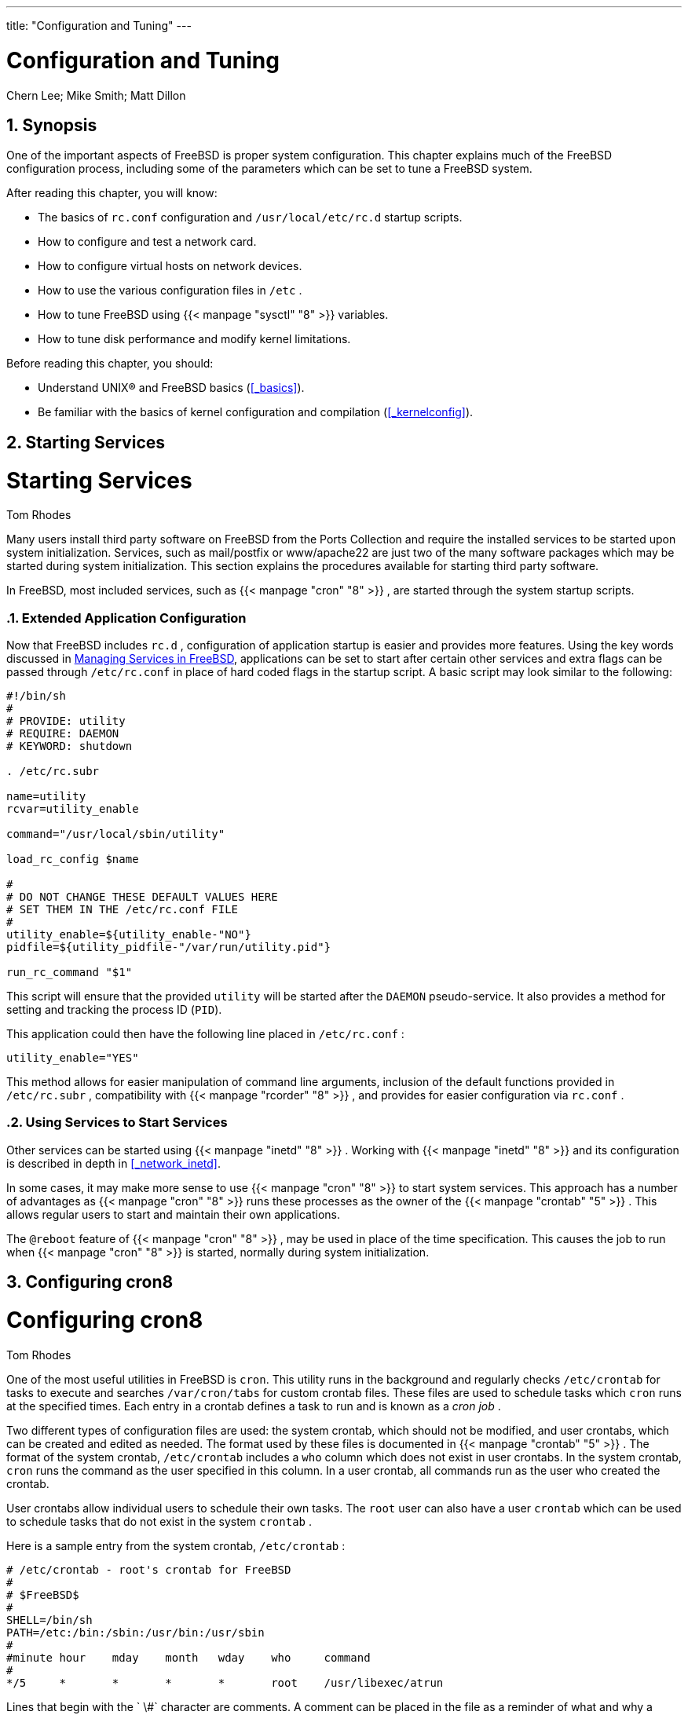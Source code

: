 ---
title: "Configuration and Tuning"
---
[[_config_tuning]]
= Configuration and Tuning
:doctype: book
:sectnums:
:toc: left
:icons: font
:experimental:
:sourcedir: .
:imagesdir: ./images
Chern Lee; Mike Smith; Matt Dillon

[[_config_synopsis]]
== Synopsis

(((system configuration)))

(((system optimization)))


One of the important aspects of FreeBSD is proper system configuration.
This chapter explains much of the FreeBSD configuration process, including some of the parameters which can be set to tune a FreeBSD system.

After reading this chapter, you will know:

* The basics of [path]``rc.conf`` configuration and [path]``/usr/local/etc/rc.d`` startup scripts.
* How to configure and test a network card.
* How to configure virtual hosts on network devices.
* How to use the various configuration files in [path]``/etc`` .
* How to tune FreeBSD using  {{< manpage "sysctl" "8" >}} variables.
* How to tune disk performance and modify kernel limitations.


Before reading this chapter, you should:

* Understand UNIX(R) and FreeBSD basics (<<_basics>>).
* Be familiar with the basics of kernel configuration and compilation (<<_kernelconfig>>).


[[_configtuning_starting_services]]
== Starting Services
= Starting Services
:imagesdir: ./images
Tom Rhodes

(((services)))


Many users install third party software on FreeBSD from the Ports Collection and require the installed services to be started upon system initialization.
Services, such as [package]#mail/postfix#
 or [package]#www/apache22#
 are just two of the many software packages which may be started during system initialization.
This section explains the procedures available for starting third party software.

In FreeBSD, most included services, such as  {{< manpage "cron" "8" >}}
, are started through the system startup scripts.

=== Extended Application Configuration


Now that FreeBSD includes [path]``rc.d``
, configuration of application startup is easier and provides more features.
Using the key words discussed in <<_configtuning_rcd>>, applications can be set to start after certain other services and extra flags can be passed through [path]``/etc/rc.conf``
 in place of hard coded flags in the startup script.
A basic script may look similar to the following:

[source]
----
#!/bin/sh
#
# PROVIDE: utility
# REQUIRE: DAEMON
# KEYWORD: shutdown

. /etc/rc.subr

name=utility
rcvar=utility_enable

command="/usr/local/sbin/utility"

load_rc_config $name

#
# DO NOT CHANGE THESE DEFAULT VALUES HERE
# SET THEM IN THE /etc/rc.conf FILE
#
utility_enable=${utility_enable-"NO"}
pidfile=${utility_pidfile-"/var/run/utility.pid"}

run_rc_command "$1"
----


This script will ensure that the provided `utility` will be started after the `DAEMON` pseudo-service.
It also provides a method for setting and tracking the process ID ([acronym]``PID``).

This application could then have the following line placed in [path]``/etc/rc.conf``
:

[source]
----
utility_enable="YES"
----


This method allows for easier manipulation of command line arguments, inclusion of the default functions provided in [path]``/etc/rc.subr``
, compatibility with  {{< manpage "rcorder" "8" >}}
, and provides for easier configuration via [path]``rc.conf``
.

=== Using Services to Start Services


Other services can be started using  {{< manpage "inetd" "8" >}}
.
Working with  {{< manpage "inetd" "8" >}}
 and its configuration is described in depth in <<_network_inetd>>.

In some cases, it may make more sense to use  {{< manpage "cron" "8" >}}
 to start system services.
This approach has a number of advantages as  {{< manpage "cron" "8" >}}
 runs these processes as the owner of the  {{< manpage "crontab" "5" >}}
.
This allows regular users to start and maintain their own applications.

The `@reboot` feature of  {{< manpage "cron" "8" >}}
, may be used in place of the time specification.
This causes the job to run when  {{< manpage "cron" "8" >}}
 is started, normally during system initialization.

[[_configtuning_cron]]
== Configuring cron8
= Configuring cron8
:imagesdir: ./images
Tom Rhodes

(((cron,configuration)))


One of the most useful utilities in FreeBSD is [app]``cron``.
This utility runs in the background and regularly checks [path]``/etc/crontab``
 for tasks to execute and searches [path]``/var/cron/tabs``
 for custom crontab files.
These files are used to schedule tasks which [app]``cron`` runs at the specified times.
Each entry in a crontab defines a task to run and is known as a [term]_cron job_
.

Two different types of configuration files are used: the system crontab, which should not be modified, and user crontabs, which can be created and edited as needed.
The format used by these files is documented in  {{< manpage "crontab" "5" >}}
.
The format of the system crontab, [path]``/etc/crontab``
 includes a `who` column which does not exist in user crontabs.
In the system crontab, [app]``cron`` runs the command as the user specified in this column.
In a user crontab, all commands run as the user who created the crontab.

User crontabs allow individual users to schedule their own tasks.
The [username]``root``
 user can also have a user [path]``crontab``
 which can be used to schedule tasks that do not exist in the system [path]``crontab``
.

Here is a sample entry from the system crontab, [path]``/etc/crontab``
:

[source]
----
# /etc/crontab - root's crontab for FreeBSD
#
# $FreeBSD$
# 
SHELL=/bin/sh
PATH=/etc:/bin:/sbin:/usr/bin:/usr/sbin 
#
#minute	hour	mday	month	wday	who	command 
#
*/5	*	*	*	*	root	/usr/libexec/atrun
----
Lines that begin with the `
\#`
 character
	  are comments.  A comment can be placed in the file as a
	  reminder of what and why a desired action is performed.
	  Comments cannot be on the same line as a command or else
	  they will be interpreted as part of the command; they must
	  be on a new line.  Blank lines are ignored.
The equals (``=``
) character is used to
	  define any environment settings.  In this example, it is
	  used to define the [var]``SHELL``
 and
	  [var]``PATH``
.  If the [var]``SHELL``
 is
	  omitted, [app]``cron``
 will use the
	  default Bourne shell.  If the [var]``PATH``
 is
	  omitted, the full path must be given to the command or
	  script to run.
This line defines the seven fields used in a system
	  crontab: ``minute``
, ``hour``
,
	  ``mday``
, ``month``
,
	  ``wday``
, ``who``
, and
	  ``command``
.  The `minute`

	  field is the time in minutes when the specified command will
	  be run, the `hour`
 is the hour when the
	  specified command will be run, the `mday`

	  is the day of the month, `month`
 is the
	  month, and `wday`
 is the day of the week.
	  These fields must be numeric values, representing the
	  twenty-four hour clock, or a ``\*``
,
	  representing all values for that field.  The
	  `who`
 field only exists in the system
	  crontab and specifies which user the command should be run
	  as.  The last field is the command to be executed.
This entry defines the values for this cron job.  The
	  ``\*/5``
, followed by several more
	  `\*`
 characters, specifies that
	  [command]``/usr/libexec/atrun``
 is invoked by
	  [username]``root``
 every five
	  minutes of every hour, of every day and day of the week, of
	  every month.
Commands can include any number of switches.  However,
	  commands which extend to multiple lines need to be broken
	  with the backslash "`
\`"
 continuation
	  character.

[[_configtuning_installcrontab]]
=== Creating a User Crontab


To create a user crontab, invoke [command]``crontab`` in editor mode:

----
% crontab -e
----


This will open the user's crontab using the default text editor.
The first time a user runs this command, it will open an empty file.
Once a user creates a crontab, this command will open that file for editing.

It is useful to add these lines to the top of the crontab file in order to set the environment variables and to remember the meanings of the fields in the crontab:

[source]
----
SHELL=/bin/sh
PATH=/etc:/bin:/sbin:/usr/bin:/usr/sbin
# Order of crontab fields
# minute	hour	mday	month	wday	command
----


Then add a line for each command or script to run, specifying the time to run the command.
This example runs the specified custom Bourne shell script every day at two in the afternoon.
Since the path to the script is not specified in ``PATH``, the full path to the script is given:

[source]
----
0	14	*	*	*	/usr/home/dru/bin/mycustomscript.sh
----

[TIP]
====
Before using a custom script, make sure it is executable and test it with the limited set of environment variables set by cron.
To replicate the environment that would be used to run the above cron entry, use:

[source]
----
env -i SHELL=/bin/sh PATH=/etc:/bin:/sbin:/usr/bin:/usr/sbin HOME=/home/dru LOGNAME=dru /usr/home/dru/bin/mycustomscript.sh
----

The environment set by cron is discussed in  {{< manpage "crontab" "5" >}}
.
Checking that scripts operate correctly in a cron environment is especially important if they include any commands that delete files using wildcards.
====


When finished editing the crontab, save the file.
It will automatically be installed and [app]``cron`` will read the crontab and run its cron jobs at their specified times.
To list the cron jobs in a crontab, use this command:

----
% crontab -l0	14	*	*	*	/usr/home/dru/bin/mycustomscript.sh
----


To remove all of the cron jobs in a user crontab:

----
% crontab -rremove crontab for dru?y
----

[[_configtuning_rcd]]
== Managing Services in FreeBSD
= Managing Services in FreeBSD
:imagesdir: ./images
Tom Rhodes


FreeBSD uses the  {{< manpage "rc" "8" >}}
 system of startup scripts during system initialization and for managing services.
The scripts listed in [path]``/etc/rc.d``
 provide basic services which can be controlled with the [option]``start``, [option]``stop``, and [option]``restart`` options to  {{< manpage "service" "8" >}}
.
For instance,  {{< manpage "sshd" "8" >}}
 can be restarted with the following command:

----
# service sshd restart
----


This procedure can be used to start services on a running system.
Services will be started automatically at boot time as specified in  {{< manpage "rc.conf" "5" >}}
.
For example, to enable  {{< manpage "natd" "8" >}}
 at system startup, add the following line to [path]``/etc/rc.conf``
:

[source]
----
natd_enable="YES"
----


If a [option]``natd_enable="NO"`` line is already present, change the `NO` to ``YES``.
The  {{< manpage "rc" "8" >}}
 scripts will automatically load any dependent services during the next boot, as described below.

Since the  {{< manpage "rc" "8" >}}
 system is primarily intended to start and stop services at system startup and shutdown time, the [option]``start``, [option]``stop`` and [option]``restart`` options will only perform their action if the appropriate [path]``/etc/rc.conf``
 variable is set.
For instance, [command]``sshd restart`` will only work if [var]``sshd_enable`` is set to [option]``YES`` in [path]``/etc/rc.conf``
.
To [option]``start``, [option]``stop`` or [option]``restart`` a service regardless of the settings in [path]``/etc/rc.conf``
, these commands should be prefixed with "`one`"
.
For instance, to restart  {{< manpage "sshd" "8" >}}
 regardless of the current [path]``/etc/rc.conf``
 setting, execute the following command:

----
# service sshd onerestart
----


To check if a service is enabled in [path]``/etc/rc.conf``
, run the appropriate  {{< manpage "rc" "8" >}}
 script with [option]``rcvar``.
This example checks to see if  {{< manpage "sshd" "8" >}}
 is enabled in [path]``/etc/rc.conf``
:

----
# service sshd rcvar# sshd
#
sshd_enable="YES"
#   (default: "")
----

[NOTE]
====
The `\# sshd` line is output from the above command, not a [username]``root``
 console.
====


To determine whether or not a service is running, use [option]``status``.
For instance, to verify that  {{< manpage "sshd" "8" >}}
 is running:

----
# service sshd statussshd is running as pid 433.
----


In some cases, it is also possible to [option]``reload`` a service.
This attempts to send a signal to an individual service, forcing the service to reload its configuration files.
In most cases, this means sending the service a `SIGHUP` signal.
Support for this feature is not included for every service.

The  {{< manpage "rc" "8" >}}
 system is used for network services and it also contributes to most of the system initialization.
For instance, when the [path]``/etc/rc.d/bgfsck``
 script is executed, it prints out the following message:

----
Starting background file system checks in 60 seconds.
----


This script is used for background file system checks, which occur only during system initialization.

Many system services depend on other services to function properly.
For example,  {{< manpage "yp" "8" >}}
 and other [acronym]``RPC``-based services may fail to start until after the  {{< manpage "rpcbind" "8" >}}
 service has started.
To resolve this issue, information about dependencies and other meta-data is included in the comments at the top of each startup script.
The  {{< manpage "rcorder" "8" >}}
 program is used to parse these comments during system initialization to determine the order in which system services should be invoked to satisfy the dependencies.

The following key word must be included in all startup scripts as it is required by  {{< manpage "rc.subr" "8" >}}
 to "`enable`"
 the startup script:

* ``PROVIDE``: Specifies the services this file provides.


The following key words may be included at the top of each startup script.
They are not strictly necessary, but are useful as hints to  {{< manpage "rcorder" "8" >}}
:

* ``REQUIRE``: Lists services which are required for this service. The script containing this key word will run _after_ the specified services.
* ``BEFORE``: Lists services which depend on this service. The script containing this key word will run _before_ the specified services.


By carefully setting these keywords for each startup script, an administrator has a fine-grained level of control of the startup order of the scripts, without the need for "`runlevels`"
 used by some UNIX(R) operating systems.

Additional information can be found in  {{< manpage "rc" "8" >}}
 and  {{< manpage "rc.subr" "8" >}}
.
Refer to link:/doc/en_US.ISO8859-1/en_US.ISO8859-1/articles/rc-scripting[this article] for instructions on how to create custom  {{< manpage "rc" "8" >}}
 scripts.

[[_configtuning_core_configuration]]
=== Managing System-Specific Configuration


The principal location for system configuration information is [path]``/etc/rc.conf``
.
This file contains a wide range of configuration information and it is read at system startup to configure the system.
It provides the configuration information for the [path]``rc*``
 files.

The entries in [path]``/etc/rc.conf``
 override the default settings in [path]``/etc/defaults/rc.conf``
.
The file containing the default settings should not be edited.
Instead, all system-specific changes should be made to [path]``/etc/rc.conf``
.

A number of strategies may be applied in clustered applications to separate site-wide configuration from system-specific configuration in order to reduce administration overhead.
The recommended approach is to place system-specific configuration into [path]``/etc/rc.conf.local``
.
For example, these entries in [path]``/etc/rc.conf``
 apply to all systems:

[source]
----
sshd_enable="YES"
keyrate="fast"
defaultrouter="10.1.1.254"
----


Whereas these entries in [path]``/etc/rc.conf.local``
 apply to this system only:

[source]
----
hostname="node1.example.org"
ifconfig_fxp0="inet 10.1.1.1/8"
----


Distribute [path]``/etc/rc.conf``
 to every system using an application such as [app]``rsync`` or [app]``puppet``, while [path]``/etc/rc.conf.local``
 remains unique.

Upgrading the system will not overwrite [path]``/etc/rc.conf``
, so system configuration information will not be lost.

[TIP]
====
Both [path]``/etc/rc.conf``
 and [path]``/etc/rc.conf.local``
	  are parsed by  {{< manpage "sh" "1" >}}
.
This allows system operators to create complex configuration scenarios.
Refer to  {{< manpage "rc.conf" "5" >}}
 for further information on this topic.
====

[[_config_network_setup]]
== Setting Up Network Interface Cards
= Setting Up Network Interface Cards
:imagesdir: ./images
Marc Fonvieille

(((network cards,configuration)))


Adding and configuring a network interface card ([acronym]``NIC``)  is a common task for any FreeBSD administrator.

=== Locating the Correct Driver


First, determine the model of the [acronym]``NIC``	and the chip it uses.
FreeBSD supports a wide variety of [acronym]``NIC``s.
Check the Hardware Compatibility List for the FreeBSD release to see if the [acronym]``NIC``	is supported.

If the [acronym]``NIC`` is supported, determine the name of the FreeBSD driver for the [acronym]``NIC``.
Refer to [path]``/usr/src/sys/conf/NOTES``
 and [path]``/usr/src/sys/arch/conf/NOTES``
	for the list of [acronym]``NIC`` drivers with some information about the supported chipsets.
When in doubt, read the manual page of the driver as it will provide more information about the supported hardware and any known limitations of the driver.

The drivers for common [acronym]``NIC``s are already present in the [path]``GENERIC``
 kernel, meaning the [acronym]``NIC`` should be probed during boot.
The system's boot messages can be viewed by typing [command]``more /var/run/dmesg.boot`` and using the spacebar to scroll through the text.
In this example, two Ethernet [acronym]``NIC``s using the  {{< manpage "dc" "4" >}}
 driver are present on the system:

----
dc0: <82c169 PNIC 10/100BaseTX> port 0xa000-0xa0ff mem 0xd3800000-0xd38
000ff irq 15 at device 11.0 on pci0
miibus0: <MII bus> on dc0
bmtphy0: <BCM5201 10/100baseTX PHY> PHY 1 on miibus0
bmtphy0:  10baseT, 10baseT-FDX, 100baseTX, 100baseTX-FDX, auto
dc0: Ethernet address: 00:a0:cc:da:da:da
dc0: [ITHREAD]
dc1: <82c169 PNIC 10/100BaseTX> port 0x9800-0x98ff mem 0xd3000000-0xd30
000ff irq 11 at device 12.0 on pci0
miibus1: <MII bus> on dc1
bmtphy1: <BCM5201 10/100baseTX PHY> PHY 1 on miibus1
bmtphy1:  10baseT, 10baseT-FDX, 100baseTX, 100baseTX-FDX, auto
dc1: Ethernet address: 00:a0:cc:da:da:db
dc1: [ITHREAD]
----


If the driver for the [acronym]``NIC`` is not present in [path]``GENERIC``
, but a driver is available, the driver will need to be loaded before the [acronym]``NIC`` can be configured and used.
This may be accomplished in one of two ways:

* The easiest way is to load a kernel module for the [acronym]``NIC`` using  {{< manpage "kldload" "8" >}} . To also automatically load the driver at boot time, add the appropriate line to [path]``/boot/loader.conf`` . Not all [acronym]``NIC`` drivers are available as modules.
* Alternatively, statically compile support for the [acronym]``NIC`` into a custom kernel. Refer to [path]``/usr/src/sys/conf/NOTES`` , [path]``/usr/src/sys/arch/conf/NOTES`` and the manual page of the driver to determine which line to add to the custom kernel configuration file. For more information about recompiling the kernel, refer to <<_kernelconfig>>. If the [acronym]``NIC``	    was detected at boot, the kernel does not need to be recompiled.


[[_config_network_ndis]]
==== Using Windows NDIS Drivers

(((NDIS)))

(((NDISulator)))

(((Windows drivers)))

(((Microsoft{nbsp}Windows,device drivers)))


Unfortunately, there are still many vendors that do not provide schematics for their drivers to the open source community because they regard such information as trade secrets.
Consequently, the developers of FreeBSD and other operating systems are left with two choices: develop the drivers by a long and pain-staking process of reverse engineering or using the existing driver binaries available for Microsoft(TM)
{nbsp}Windows(TM)
 platforms.

FreeBSD provides "`native`"
 support for the Network Driver Interface Specification ([acronym]``NDIS``).  It includes  {{< manpage "ndisgen" "8" >}}
	  which can be used to convert a Windows(TM)
{nbsp}XP driver into a format that can be used on FreeBSD.
Because the  {{< manpage "ndis" "4" >}}
	  driver uses a Windows(TM)
{nbsp}XP binary, it only runs on i386(TM)
	  and amd64 systems. [acronym]``PCI``, CardBus, [acronym]``PCMCIA``, and [acronym]``USB``	  devices are supported.

To use  {{< manpage "ndisgen" "8" >}}
, three things are needed:

. FreeBSD kernel sources.
. A Windows(TM) {nbsp}XP driver binary with a [path]``.SYS`` extension.
. A Windows(TM) {nbsp}XP driver configuration file with a [path]``.INF`` extension.


Download the [path]``.SYS``
 and [path]``.INF``
 files for the specific [acronym]``NIC``.
Generally, these can be found on the driver CD or at the vendor's website.
The following examples use [path]``W32DRIVER.SYS``
 and [path]``W32DRIVER.INF``
.

The driver bit width must match the version of FreeBSD.
For FreeBSD/i386, use a Windows(TM)
 32-bit driver.
For FreeBSD/amd64, a Windows(TM)
 64-bit driver is needed.

The next step is to compile the driver binary into a loadable kernel module.
As [username]``root``
, use  {{< manpage "ndisgen" "8" >}}
:

----
# ndisgen /path/to/W32DRIVER.INF /path/to/W32DRIVER.SYS
----


This command is interactive and prompts for any extra information it requires.
A new kernel module will be generated in the current directory.
Use  {{< manpage "kldload" "8" >}}
	  to load the new module:

----
# kldload ./W32DRIVER_SYS.ko
----


In addition to the generated kernel module, the [path]``ndis.ko``
 and [path]``if_ndis.ko``
 modules must be loaded.
This should happen automatically when any module that depends on  {{< manpage "ndis" "4" >}}
 is loaded.
If not, load them manually, using the following commands:

----
# kldload ndis
# kldload if_ndis
----


The first command loads the  {{< manpage "ndis" "4" >}}
 miniport driver wrapper and the second loads the generated [acronym]``NIC`` driver.

Check  {{< manpage "dmesg" "8" >}}
 to see if there were any load errors.
If all went well, the output should be similar to the following:

----
ndis0: <Wireless-G PCI Adapter> mem 0xf4100000-0xf4101fff irq 3 at device 8.0 on pci1
ndis0: NDIS API version: 5.0
ndis0: Ethernet address: 0a:b1:2c:d3:4e:f5
ndis0: 11b rates: 1Mbps 2Mbps 5.5Mbps 11Mbps
ndis0: 11g rates: 6Mbps 9Mbps 12Mbps 18Mbps 36Mbps 48Mbps 54Mbps
----


From here, [path]``ndis0``
 can be configured like any other [acronym]``NIC``.

To configure the system to load the  {{< manpage "ndis" "4" >}}
 modules at boot time, copy the generated module, [path]``W32DRIVER_SYS.ko``
, to [path]``/boot/modules``
.
Then, add the following line to [path]``/boot/loader.conf``
:

[source]
----
W32DRIVER_SYS_load="YES"
----

=== Configuring the Network Card

(((network cards,configuration)))


Once the right driver is loaded for the [acronym]``NIC``, the card needs to be configured.
It may have been configured at installation time by  {{< manpage "bsdinstall" "8" >}}
.

To display the [acronym]``NIC`` configuration, enter the following command:

----
% ifconfigdc0: flags=8843<UP,BROADCAST,RUNNING,SIMPLEX,MULTICAST> metric 0 mtu 1500
        options=80008<VLAN_MTU,LINKSTATE>
        ether 00:a0:cc:da:da:da
        inet 192.168.1.3 netmask 0xffffff00 broadcast 192.168.1.255
        media: Ethernet autoselect (100baseTX <full-duplex>)
        status: active
dc1: flags=8802<UP,BROADCAST,RUNNING,SIMPLEX,MULTICAST> metric 0 mtu 1500
        options=80008<VLAN_MTU,LINKSTATE>
        ether 00:a0:cc:da:da:db
        inet 10.0.0.1 netmask 0xffffff00 broadcast 10.0.0.255
        media: Ethernet 10baseT/UTP
        status: no carrier
lo0: flags=8049<UP,LOOPBACK,RUNNING,MULTICAST> metric 0 mtu 16384
        options=3<RXCSUM,TXCSUM>
        inet6 fe80::1%lo0 prefixlen 64 scopeid 0x4
        inet6 ::1 prefixlen 128
        inet 127.0.0.1 netmask 0xff000000
        nd6 options=3<PERFORMNUD,ACCEPT_RTADV>
----


In this example, the following devices were displayed:

* [path]``dc0`` : The first Ethernet interface.
* [path]``dc1`` : The second Ethernet interface.
* [path]``lo0`` : The loopback device.


FreeBSD uses the driver name followed by the order in which the card is detected at boot to name the [acronym]``NIC``.
For example, [path]``sis2``
 is the third [acronym]``NIC`` on the system using the  {{< manpage "sis" "4" >}}
	driver.

In this example, [path]``dc0``
 is up and running.
The key indicators are:

. `UP` means that the card is configured and ready.
. The card has an Internet (``inet``) address, [ipaddress]``192.168.1.3`` .
. It has a valid subnet mask (``netmask``), where [netmask]``0xffffff00`` is the same as [netmask]``255.255.255.0`` .
. It has a valid broadcast address, [ipaddress]``192.168.1.255`` .
. The [acronym]``MAC`` address of the card (``ether``) is [etheraddress]``00:a0:cc:da:da:da`` .
. The physical media selection is on autoselection mode (``media: Ethernet autoselect (100baseTX <full-duplex>)``).  In this example, [path]``dc1`` is configured to run with `10baseT/UTP` media. For more information on available media types for a driver, refer to its manual page.
. The status of the link (``status``) is ``active``, indicating that the carrier signal is detected. For [path]``dc1`` , the `status: no carrier` status is normal when an Ethernet cable is not plugged into the card.


If the  {{< manpage "ifconfig" "8" >}}
 output had shown something similar to:

----
dc0: flags=8843<BROADCAST,SIMPLEX,MULTICAST> metric 0 mtu 1500
	options=80008<VLAN_MTU,LINKSTATE>
	ether 00:a0:cc:da:da:da
	media: Ethernet autoselect (100baseTX <full-duplex>)
	status: active
----


it would indicate the card has not been configured.

The card must be configured as [username]``root``
.
The [acronym]``NIC`` configuration can be performed from the command line with  {{< manpage "ifconfig" "8" >}}
 but will not persist after a reboot unless the configuration is also added to [path]``/etc/rc.conf``
.
If a [acronym]``DHCP`` server is present on the LAN, just add this line:

[source]
----
ifconfig_dc0="DHCP"
----


Replace [replaceable]``dc0`` with the correct value for the system.

The line added, then, follow the instructions given in <<_config_network_testing>>.

[NOTE]
====
If the network was configured during installation, some entries for the [acronym]``NIC``(s) may be already present.
Double check [path]``/etc/rc.conf``
	  before adding any lines.
====


In the case, there is no [acronym]``DHCP`` server, the [acronym]``NIC``(s) have to be configured manually.
Add a line for each [acronym]``NIC`` present on the system, as seen in this example:

[source]
----
ifconfig_dc0="inet 192.168.1.3 netmask 255.255.255.0"
ifconfig_dc1="inet 10.0.0.1 netmask 255.255.255.0 media 10baseT/UTP"
----


Replace [path]``dc0``
 and [path]``dc1``
 and the [acronym]``IP``	address information with the correct values for the system.
Refer to the man page for the driver,  {{< manpage "ifconfig" "8" >}}
, and  {{< manpage "rc.conf" "5" >}}
 for more details about the allowed options and the syntax of [path]``/etc/rc.conf``
.

If the network is not using [acronym]``DNS``, edit [path]``/etc/hosts``
 to add the names and [acronym]``IP`` addresses of the hosts on the [acronym]``LAN``, if they are not already there.
For more information, refer to  {{< manpage "hosts" "5" >}}
 and to [path]``/usr/share/examples/etc/hosts``
.

[NOTE]
====
If there is no [acronym]``DHCP`` server and access to the Internet is needed, manually configure the default gateway and the nameserver:

----
# echo 'defaultrouter="your_default_router"' >> /etc/rc.conf
# echo 'nameserver your_DNS_server' >> /etc/resolv.conf
----
====

[[_config_network_testing]]
=== Testing and Troubleshooting


Once the necessary changes to [path]``/etc/rc.conf``
 are saved, a reboot can be used to test the network configuration and to verify that the system restarts without any configuration errors.
Alternatively, apply the settings to the networking system with this command:

----
# service netif restart
----

[NOTE]
====
If a default gateway has been set in [path]``/etc/rc.conf``
, also issue this command:

----
# service routing restart
----
====


Once the networking system has been relaunched, test the [acronym]``NIC``s.

==== Testing the Ethernet Card


To verify that an Ethernet card is configured correctly,  {{< manpage "ping" "8" >}}
 the interface itself, and then  {{< manpage "ping" "8" >}}
	  another machine on the [acronym]``LAN``:

----
% ping -c5 192.168.1.3PING 192.168.1.3 (192.168.1.3): 56 data bytes
64 bytes from 192.168.1.3: icmp_seq=0 ttl=64 time=0.082 ms
64 bytes from 192.168.1.3: icmp_seq=1 ttl=64 time=0.074 ms
64 bytes from 192.168.1.3: icmp_seq=2 ttl=64 time=0.076 ms
64 bytes from 192.168.1.3: icmp_seq=3 ttl=64 time=0.108 ms
64 bytes from 192.168.1.3: icmp_seq=4 ttl=64 time=0.076 ms

--- 192.168.1.3 ping statistics ---
5 packets transmitted, 5 packets received, 0% packet loss
round-trip min/avg/max/stddev = 0.074/0.083/0.108/0.013 ms
----

----
% ping -c5 192.168.1.2PING 192.168.1.2 (192.168.1.2): 56 data bytes
64 bytes from 192.168.1.2: icmp_seq=0 ttl=64 time=0.726 ms
64 bytes from 192.168.1.2: icmp_seq=1 ttl=64 time=0.766 ms
64 bytes from 192.168.1.2: icmp_seq=2 ttl=64 time=0.700 ms
64 bytes from 192.168.1.2: icmp_seq=3 ttl=64 time=0.747 ms
64 bytes from 192.168.1.2: icmp_seq=4 ttl=64 time=0.704 ms

--- 192.168.1.2 ping statistics ---
5 packets transmitted, 5 packets received, 0% packet loss
round-trip min/avg/max/stddev = 0.700/0.729/0.766/0.025 ms
----


To test network resolution, use the host name instead of the [acronym]``IP`` address.
If there is no [acronym]``DNS`` server on the network, [path]``/etc/hosts``
 must first be configured.
To this purpose, edit [path]``/etc/hosts``
 to add the names and [acronym]``IP`` addresses of the hosts on the [acronym]``LAN``, if they are not already there.
For more information, refer to  {{< manpage "hosts" "5" >}}
 and to [path]``/usr/share/examples/etc/hosts``
.

==== Troubleshooting

(((network cards,troubleshooting)))


When troubleshooting hardware and software configurations, check the simple things first.
Is the network cable plugged in?  Are the network services properly configured?  Is the firewall configured correctly?  Is the [acronym]``NIC`` supported by FreeBSD?  Before sending a bug report, always check the Hardware Notes, update the version of FreeBSD to the latest STABLE version, check the mailing list archives, and search the Internet.

If the card works, yet performance is poor, read through  {{< manpage "tuning" "7" >}}
.
Also, check the network configuration as incorrect network settings can cause slow connections.

Some users experience one or two `device timeout` messages, which is normal for some cards.
If they continue, or are bothersome, determine if the device is conflicting with another device.
Double check the cable connections.
Consider trying another card.

To resolve `watchdog timeout`	  errors,  first check the network cable.
Many cards require a [acronym]``PCI`` slot which supports bus mastering.
On some old motherboards, only one [acronym]``PCI`` slot allows it, usually slot 0.
Check the [acronym]``NIC`` and the motherboard documentation to determine if that may be the problem.

`No route to host` messages occur if the system is unable to route a packet to the destination host.
This can happen if no default route is specified or if a cable is unplugged.
Check the output of [command]``netstat -rn`` and make sure there is a valid route to the host.
If there is not, read <<_network_routing>>.

`ping: sendto: Permission denied`	  error messages are often caused by a misconfigured firewall.
If a firewall is enabled on FreeBSD but no rules have been defined, the default policy is to deny all traffic, even  {{< manpage "ping" "8" >}}
.
Refer to <<_firewalls>> for more information.

Sometimes performance of the card is poor or below average.
In these cases, try setting the media selection mode from `autoselect` to the correct media selection.
While this works for most hardware, it may or may not resolve the issue.
Again, check all the network settings, and refer to  {{< manpage "tuning" "7" >}}
.

[[_configtuning_virtual_hosts]]
== Virtual Hosts

(((IP
	aliases)))


A common use of FreeBSD is virtual site hosting, where one server appears to the network as many servers.
This is achieved by assigning multiple network addresses to a single interface.

A given network interface has one "`real`"
 address, and may have any number of "`alias`"
 addresses.
These aliases are normally added by placing alias entries in [path]``/etc/rc.conf``
, as seen in this example:

[source]
----
ifconfig_fxp0_alias0="inet xxx.xxx.xxx.xxx netmask xxx.xxx.xxx.xxx"
----


Alias entries must start with `alias[replaceable]``0``` using a sequential number such as ``alias0``, ``alias1``, and so on.
The configuration process will stop at the first missing number.

The calculation of alias netmasks is important.
For a given interface, there must be one address which correctly represents the network's netmask.
Any other addresses which fall within this network must have a netmask of all ``1``s, expressed as either [netmask]``255.255.255.255``
 or [netmask]``0xffffffff``
.

For example, consider the case where the [path]``fxp0``
 interface is connected to two networks: [ipaddress]``10.1.1.0``
 with a netmask of [netmask]``255.255.255.0``
 and [ipaddress]``202.0.75.16``
 with a netmask of [netmask]``255.255.255.240``
.
The system is to be configured to appear in the ranges [ipaddress]``10.1.1.1``
 through [ipaddress]``10.1.1.5``
 and [ipaddress]``202.0.75.17``
 through [ipaddress]``202.0.75.20``
.
Only the first address in a given network range should have a real netmask.
All the rest ([ipaddress]``10.1.1.2``
 through [ipaddress]``10.1.1.5``
 and [ipaddress]``202.0.75.18``
 through [ipaddress]``202.0.75.20``
) must be configured with a netmask of [netmask]``255.255.255.255``
.

The following [path]``/etc/rc.conf``
 entries configure the adapter correctly for this scenario:

[source]
----
ifconfig_fxp0="inet 10.1.1.1 netmask 255.255.255.0"
ifconfig_fxp0_alias0="inet 10.1.1.2 netmask 255.255.255.255"
ifconfig_fxp0_alias1="inet 10.1.1.3 netmask 255.255.255.255"
ifconfig_fxp0_alias2="inet 10.1.1.4 netmask 255.255.255.255"
ifconfig_fxp0_alias3="inet 10.1.1.5 netmask 255.255.255.255"
ifconfig_fxp0_alias4="inet 202.0.75.17 netmask 255.255.255.240"
ifconfig_fxp0_alias5="inet 202.0.75.18 netmask 255.255.255.255"
ifconfig_fxp0_alias6="inet 202.0.75.19 netmask 255.255.255.255"
ifconfig_fxp0_alias7="inet 202.0.75.20 netmask 255.255.255.255"
----


A simpler way to express this is with a space-separated list of [acronym]``IP`` address ranges.
The first address will be given the indicated subnet mask and the additional addresses will have a subnet mask of ``255.255.255.255``.

[source]
----
ifconfig_fxp0_aliases="inet 10.1.1.1-5/24 inet 202.0.75.17-20/28"
----

[[_configtuning_syslog]]
== Configuring System Logging
= Configuring System Logging
:imagesdir: ./images
Niclas Zeising

(((system logging)))

(((syslog)))

(((syslogd8)))


Generating and reading system logs is an important aspect of system administration.
The information in system logs can be used to detect hardware and software issues as well as application and system configuration errors.
This information also plays an important role in security auditing and incident response.
Most system daemons and applications will generate log entries.

FreeBSD provides a system logger, [app]``syslogd``, to manage logging.
By default, [app]``syslogd`` is started when the system boots.
This is controlled by the variable `syslogd_enable` in [path]``/etc/rc.conf``
.
There are numerous application arguments that can be set using `syslogd_flags` in [path]``/etc/rc.conf``
.
Refer to  {{< manpage "syslogd" "8" >}}
 for more information on the available arguments.

This section describes how to configure the FreeBSD system logger for both local and remote logging and how to perform log rotation and log management.

=== Configuring Local Logging

(((syslog.conf)))


The configuration file, [path]``/etc/syslog.conf``
, controls what [app]``syslogd`` does with log entries as they are received.
There are several parameters to control the handling of incoming events.
The [term]_facility_
 describes which subsystem generated the message, such as the kernel or a daemon, and the [term]_level_
 describes the severity of the event that occurred.
This makes it possible to configure if and where a log message is logged, depending on the facility and level.
It is also possible to take action depending on the application that sent the message, and in the case of remote logging, the hostname of the machine generating the logging event.

This configuration file contains one line per action, where the syntax for each line is a selector field followed by an action field.
The syntax of the selector field is [replaceable]``facility.level`` which will match log messages from [replaceable]``facility`` at level [replaceable]``level`` or higher.
It is also possible to add an optional comparison flag before the level to specify more precisely what is logged.
Multiple selector fields can be used for the same action, and are separated with a semicolon (``;``).  Using `\*` will match everything.
The action field denotes where to send the log message, such as to a file or remote log host.
As an example, here is the default [path]``syslog.conf``
 from FreeBSD:

[source]
----
# $FreeBSD$
#
#       Spaces ARE valid field separators in this file. However,
#       other *nix-like systems still insist on using tabs as field
#       separators. If you are sharing this file between systems, you
#       may want to use only tabs as field separators here.
#       Consult the syslog.conf(5) manpage.
*.err;kern.warning;auth.notice;mail.crit                /dev/console
*.notice;authpriv.none;kern.debug;lpr.info;mail.crit;news.err   /var/log/messages
security.*                                      /var/log/security
auth.info;authpriv.info                         /var/log/auth.log
mail.info                                       /var/log/maillog
lpr.info                                        /var/log/lpd-errs
ftp.info                                        /var/log/xferlog
cron.*                                          /var/log/cron
!-devd
*.=debug                                        /var/log/debug.log
*.emerg                                         *
# uncomment this to log all writes to /dev/console to /var/log/console.log
#console.info                                   /var/log/console.log
# uncomment this to enable logging of all log messages to /var/log/all.log
# touch /var/log/all.log and chmod it to mode 600 before it will work
#*.*                                            /var/log/all.log
# uncomment this to enable logging to a remote loghost named loghost
#*.*                                            @loghost
# uncomment these if you're running inn
# news.crit                                     /var/log/news/news.crit
# news.err                                      /var/log/news/news.err
# news.notice                                   /var/log/news/news.notice
# Uncomment this if you wish to see messages produced by devd
# !devd
# *.>=info
!ppp
*.*                                             /var/log/ppp.log
!*
----


In this example:

* Line 8 matches all messages with a level of `err` or higher, as well as ``kern.warning``, `auth.notice` and ``mail.crit``, and sends these log messages to the console ([path]``/dev/console`` ).
* Line 12 matches all messages from the `mail` facility at level `info` or above and logs the messages to [path]``/var/log/maillog`` .
* Line 17 uses a comparison flag (``=``) to only match messages at level `debug`	    and logs them to [path]``/var/log/debug.log`` .
* Line 33 is an example usage of a program specification. This makes the rules following it only valid for the specified program. In this case, only the messages generated by [app]``ppp`` are logged to [path]``/var/log/ppp.log`` .


The available levels, in order from most to least critical are ``emerg``, ``alert``, ``crit``, ``err``, ``warning``, ``notice``, ``info``, and ``debug``.

The facilities, in no particular order, are ``auth``, ``authpriv``, ``console``, ``cron``, ``daemon``, ``ftp``, ``kern``, ``lpr``, ``mail``, ``mark``, ``news``, ``security``, ``syslog``, ``user``, ``uucp``, and `local0` through ``local7``.
Be aware that other operating systems might have different facilities.

To log everything of level `notice` and higher to [path]``/var/log/daemon.log``
, add the following entry:

[source]
----
daemon.notice                                        /var/log/daemon.log
----


For more information about the different levels and facilities, refer to  {{< manpage "syslog" "3" >}}
 and  {{< manpage "syslogd" "8" >}}
.
For more information about [path]``/etc/syslog.conf``
, its syntax, and more advanced usage examples, see  {{< manpage "syslog.conf" "5" >}}
.

=== Log Management and Rotation

(((newsyslog)))

(((newsyslog.conf)))

(((log rotation)))

(((log management)))


Log files can grow quickly, taking up disk space and making it more difficult to locate useful information.
Log management attempts to mitigate this.
In FreeBSD, [app]``newsyslog`` is used to manage log files.
This built-in program periodically rotates and compresses log files, and optionally creates missing log files and signals programs when log files are moved.
The log files may be generated by [app]``syslogd`` or by any other program which generates log files.
While [app]``newsyslog`` is normally run from  {{< manpage "cron" "8" >}}
, it is not a system daemon.
In the default configuration, it runs every hour.

To know which actions to take, [app]``newsyslog`` reads its configuration file, [path]``/etc/newsyslog.conf``
.
This file contains one line for each log file that [app]``newsyslog`` manages.
Each line states the file owner, permissions, when to rotate that file, optional flags that affect log rotation, such as compression, and programs to signal when the log is rotated.
Here is the default configuration in FreeBSD:

[source]
----
# configuration file for newsyslog
# $FreeBSD$
#
# Entries which do not specify the '/pid_file' field will cause the
# syslogd process to be signalled when that log file is rotated.  This
# action is only appropriate for log files which are written to by the
# syslogd process (ie, files listed in /etc/syslog.conf).  If there
# is no process which needs to be signalled when a given log file is
# rotated, then the entry for that file should include the 'N' flag.
#
# The 'flags' field is one or more of the letters: BCDGJNUXZ or a '-'.
#
# Note: some sites will want to select more restrictive protections than the
# defaults.  In particular, it may be desirable to switch many of the 644
# entries to 640 or 600.  For example, some sites will consider the
# contents of maillog, messages, and lpd-errs to be confidential.  In the
# future, these defaults may change to more conservative ones.
#
# logfilename          [owner:group]    mode count size when  flags [/pid_file] [sig_num]
/var/log/all.log                        600  7     *    @T00  J
/var/log/amd.log                        644  7     100  *     J
/var/log/auth.log                       600  7     100  @0101T JC
/var/log/console.log                    600  5     100  *     J
/var/log/cron                           600  3     100  *     JC
/var/log/daily.log                      640  7     *    @T00  JN
/var/log/debug.log                      600  7     100  *     JC
/var/log/kerberos.log                   600  7     100  *     J
/var/log/lpd-errs                       644  7     100  *     JC
/var/log/maillog                        640  7     *    @T00  JC
/var/log/messages                       644  5     100  @0101T JC
/var/log/monthly.log                    640  12    *    $M1D0 JN
/var/log/pflog                          600  3     100  *     JB    /var/run/pflogd.pid
/var/log/ppp.log        root:network    640  3     100  *     JC
/var/log/devd.log                       644  3     100  *     JC
/var/log/security                       600  10    100  *     JC
/var/log/sendmail.st                    640  10    *    168   B
/var/log/utx.log                        644  3     *    @01T05 B
/var/log/weekly.log                     640  5     1    $W6D0 JN
/var/log/xferlog                        600  7     100  *     JC
----


Each line starts with the name of the log to be rotated, optionally followed by an owner and group for both rotated and newly created files.
The `mode` field sets the permissions on the log file and `count`	denotes how many rotated log files should be kept.
The `size` and `when` fields tell [app]``newsyslog`` when to rotate the file.
A log file is rotated when either its size is larger than the `size` field or when the time in the `when` field has passed.
An asterisk (``\*``) means that this field is ignored.
The [replaceable]``flags`` field gives further instructions, such as how to compress the rotated file or to create the log file if it is missing.
The last two fields are optional and specify the name of the Process ID ([acronym]``PID``) file of a process and a signal number to send to that process when the file is rotated.

For more information on all fields, valid flags, and how to specify the rotation time, refer to  {{< manpage "newsyslog.conf" "5" >}}
.
Since [app]``newsyslog`` is run from  {{< manpage "cron" "8" >}}
, it cannot rotate files more often than it is scheduled to run from  {{< manpage "cron" "8" >}}
.

[[_network_syslogd]]
=== Configuring Remote Logging
= Configuring Remote Logging
:imagesdir: ./images
Tom Rhodes


Monitoring the log files of multiple hosts can become unwieldy as the number of systems increases.
Configuring centralized logging can reduce some of the administrative burden of log file administration.

In FreeBSD, centralized log file aggregation, merging, and rotation can be configured using [app]``syslogd`` and [app]``newsyslog``.
This section demonstrates an example configuration, where host [systemitem]``A``
, named [fqdomainname]``logserv.example.com``
, will collect logging information for the local network.
Host [systemitem]``B``
, named [fqdomainname]``logclient.example.com``
, will be configured to pass logging information to the logging server.

==== Log Server Configuration


A log server is a system that has been configured to accept logging information from other hosts.
Before configuring a log server, check the following:

* If there is a firewall between the logging server and any logging clients, ensure that the firewall ruleset allows [acronym]``UDP`` port 514 for both the clients and the server.
* The logging server and all client  machines must have forward and reverse entries in the local [acronym]``DNS``. If the network does not have a [acronym]``DNS`` server, create entries in each system's [path]``/etc/hosts`` . Proper name resolution is required so that log entries are not rejected by the logging server.


On the log server, edit [path]``/etc/syslog.conf``
 to specify the name of the client to receive log entries from, the logging facility to be used, and the name of the log to store the host's log entries.
This example adds the hostname of [systemitem]``B``
, logs all facilities, and stores the log entries in [path]``/var/log/logclient.log``
.

.Sample Log Server Configuration
====
[source]
----
+logclient.example.com
*.*     /var/log/logclient.log
----
====


When adding multiple log clients, add a similar two-line entry for each client.
More information about the available facilities may be found in  {{< manpage "syslog.conf" "5" >}}
.

Next, configure [path]``/etc/rc.conf``
:

[source]
----
syslogd_enable="YES"
syslogd_flags="-a logclient.example.com -v -v"
----


The first entry starts [app]``syslogd`` at system boot.
The second entry allows log entries from the specified client.
The [option]``-v -v`` increases the verbosity of logged messages.
This is useful for tweaking facilities as administrators are able to see what type of messages are being logged under each facility.

Multiple [option]``-a`` options may be specified to allow logging from multiple clients.
 [acronym]``IP``	  addresses and whole netblocks may also be specified.
Refer to  {{< manpage "syslogd" "8" >}}
 for a full list of possible options.

Finally, create the log file:

----
# touch /var/log/logclient.log
----


At this point, [app]``syslogd`` should be restarted and verified:

----
# service syslogd restart
# pgrep syslog
----


If a [acronym]``PID`` is returned, the server restarted successfully, and client configuration can begin.
If the server did not restart, consult [path]``/var/log/messages``
 for the error.

==== Log Client Configuration


A logging client sends log entries to a logging server on the network.
The client also keeps a local copy of its own logs.

Once a logging server has been configured, edit [path]``/etc/rc.conf``
 on the logging client:

[source]
----
syslogd_enable="YES"
syslogd_flags="-s -v -v"
----


The first entry enables [app]``syslogd`` on boot up.
The second entry prevents logs from being accepted by this client from other hosts ([option]``-s``) and increases the verbosity of logged messages.

Next, define the logging server in the client's [path]``/etc/syslog.conf``
.
In this example, all logged facilities are sent to a remote system, denoted by the `@` symbol, with the specified hostname:

[source]
----
*.*		@logserv.example.com
----


After saving the edit, restart [app]``syslogd`` for the changes to take effect:

----
# service syslogd restart
----


To test that log messages are being sent across the network, use  {{< manpage "logger" "1" >}}
 on the client to send a message to [app]``syslogd``:

----
# logger "Test message from logclient"
----


This message should now exist both in [path]``/var/log/messages``
 on the client and [path]``/var/log/logclient.log``
 on the log server.

==== Debugging Log Servers


If no messages are being received on the log server, the cause is most likely a network connectivity issue, a hostname resolution issue, or a typo in a configuration file.
To isolate the cause, ensure that both the logging server and the logging client are able to [command]``ping`` each other using the hostname specified in their [path]``/etc/rc.conf``
.
If this fails, check the network cabling, the firewall ruleset, and the hostname entries in the [acronym]``DNS``	  server or [path]``/etc/hosts``
 on both the logging server and clients.
Repeat until the [command]``ping`` is successful from both hosts.

If the [command]``ping`` succeeds on both hosts but log messages are still not being received, temporarily increase logging verbosity to narrow down the configuration issue.
In the following example, [path]``/var/log/logclient.log``
 on the logging server is empty and [path]``/var/log/messages``
	  on the logging client does not indicate a reason for the failure.
To increase debugging output, edit the `syslogd_flags` entry on the logging server and issue a restart:

[source]
----
syslogd_flags="-d -a logclient.example.com -v -v"
----

----
# service syslogd restart
----


Debugging data similar to the following will flash on the console immediately after the restart:

----
logmsg: pri 56, flags 4, from logserv.example.com, msg syslogd: restart
syslogd: restarted
logmsg: pri 6, flags 4, from logserv.example.com, msg syslogd: kernel boot file is /boot/kernel/kernel
Logging to FILE /var/log/messages
syslogd: kernel boot file is /boot/kernel/kernel
cvthname(192.168.1.10)
validate: dgram from IP 192.168.1.10, port 514, name logclient.example.com;
rejected in rule 0 due to name mismatch.
----


In this example, the log messages are being rejected due to a typo which results in a hostname mismatch.
The client's hostname should be ``logclient``, not ``logclien``.
Fix the typo, issue a restart, and verify the results:

----
# service syslogd restartlogmsg: pri 56, flags 4, from logserv.example.com, msg syslogd: restart
syslogd: restarted
logmsg: pri 6, flags 4, from logserv.example.com, msg syslogd: kernel boot file is /boot/kernel/kernel
syslogd: kernel boot file is /boot/kernel/kernel
logmsg: pri 166, flags 17, from logserv.example.com,
msg Dec 10 20:55:02 <syslog.err> logserv.example.com syslogd: exiting on signal 2
cvthname(192.168.1.10)
validate: dgram from IP 192.168.1.10, port 514, name logclient.example.com;
accepted in rule 0.
logmsg: pri 15, flags 0, from logclient.example.com, msg Dec 11 02:01:28 trhodes: Test message 2
Logging to FILE /var/log/logclient.log
Logging to FILE /var/log/messages
----


At this point, the messages are being properly received and placed in the correct file.

==== Security Considerations


As with any network service, security requirements should be considered before implementing a logging server.
Log files may contain sensitive data about services enabled on the local host, user accounts, and configuration data.
Network data sent from the client to the server will not be encrypted or password protected.
If a need for encryption exists, consider using [package]#security/stunnel#
, which will transmit the logging data over an encrypted tunnel.

Local security is also an issue.
Log files are not encrypted during use or after log rotation.
Local users may access log files to gain additional insight into system configuration.
Setting proper permissions on log files is critical.
The built-in log rotator, [app]``newsyslog``, supports setting permissions on newly created and rotated log files.
Setting log files to mode `600` should prevent unwanted access by local users.
Refer to  {{< manpage "newsyslog.conf" "5" >}}
 for additional information.

[[_configtuning_configfiles]]
== Configuration Files

=== /etc Layout


There are a number of directories in which configuration information is kept.
These include:

[cols="1,1", frame="none"]
|===

|[path]``/etc``
|
Generic system-specific configuration
		information.

|[path]``/etc/defaults``
|
Default versions of system configuration
		files.

|[path]``/etc/mail``
|
Extra  {{< manpage "sendmail" "8" >}}
 configuration and other[acronym]``MTA`` configuration files.

|[path]``/etc/ppp``
|
Configuration for both user- and kernel-ppp
		programs.

|[path]``/usr/local/etc``
|
Configuration files for installed applications.
		May contain per-application subdirectories.

|[path]``/usr/local/etc/rc.d``
| {{< manpage "rc" "8" >}}
 scripts for installed
		applications.

|[path]``/var/db``
|
Automatically generated system-specific database
		files, such as the package database and the {{< manpage "locate" "1" >}}
 database.
|===

=== Hostnames

(((hostname)))

(((DNS)))

==== /etc/resolv.conf

(((resolv.conf)))


How a FreeBSD system accesses the Internet Domain Name System ([acronym]``DNS``) is controlled by  {{< manpage "resolv.conf" "5" >}}
.

The most common entries to [path]``/etc/resolv.conf``
 are:

[cols="1,1", frame="none"]
|===

|``nameserver``
|The [acronym]``IP`` address of a name
		  server the resolver should query.  The servers are
		  queried in the order listed with a maximum of
		  three.

|``search``
|Search list for hostname lookup.  This is
		  normally determined by the domain of the local
		  hostname.

|``domain``
|The local domain name.
|===


A typical [path]``/etc/resolv.conf``
 looks like this:

[source]
----
search example.com
nameserver 147.11.1.11
nameserver 147.11.100.30
----

[NOTE]
====
Only one of the `search` and `domain` options should be used.
====


When using [acronym]``DHCP``,  {{< manpage "dhclient" "8" >}}
	  usually rewrites [path]``/etc/resolv.conf``
	  with information received from the [acronym]``DHCP``	  server.

==== /etc/hosts

(((hosts)))

[path]``/etc/hosts``
 is a simple text database which works in conjunction with [acronym]``DNS`` and [acronym]``NIS`` to provide host name to [acronym]``IP`` address mappings.
Entries for local computers connected via a [acronym]``LAN`` can be added to this file for simplistic naming purposes instead of setting up a  {{< manpage "named" "8" >}}
 server.
Additionally, [path]``/etc/hosts``
 can be used to provide a local record of Internet names, reducing the need to query external [acronym]``DNS`` servers for commonly accessed names.

[source]
----
# $FreeBSD$
#
#
# Host Database
#
# This file should contain the addresses and aliases for local hosts that
# share this file.  Replace 'my.domain' below with the domainname of your
# machine.
#
# In the presence of the domain name service or NIS, this file may
# not be consulted at all; see /etc/nsswitch.conf for the resolution order.
#
#
::1			localhost localhost.my.domain
127.0.0.1		localhost localhost.my.domain
#
# Imaginary network.
#10.0.0.2		myname.my.domain myname
#10.0.0.3		myfriend.my.domain myfriend
#
# According to RFC 1918, you can use the following IP networks for
# private nets which will never be connected to the Internet:
#
#	10.0.0.0	-   10.255.255.255
#	172.16.0.0	-   172.31.255.255
#	192.168.0.0	-   192.168.255.255
#
# In case you want to be able to connect to the Internet, you need
# real official assigned numbers.  Do not try to invent your own network
# numbers but instead get one from your network provider (if any) or
# from your regional registry (ARIN, APNIC, LACNIC, RIPE NCC, or AfriNIC.)
#
----


The format of [path]``/etc/hosts``
 is as follows:

[source]
----
[Internet address] [official hostname] [alias1] [alias2] ...
----


For example:

[source]
----
10.0.0.1 myRealHostname.example.com myRealHostname foobar1 foobar2
----


Consult  {{< manpage "hosts" "5" >}}
 for more information.

[[_configtuning_sysctl]]
== Tuning with sysctl8

(((sysctl)))

(((tuning,with sysctl)))

 {{< manpage "sysctl" "8" >}}
 is used to make changes to a running FreeBSD system.
This includes many advanced options of the [acronym]``TCP/IP`` stack and virtual memory system that can dramatically improve performance for an experienced system administrator.
Over five hundred system variables can be read and set using  {{< manpage "sysctl" "8" >}}
.

At its core,  {{< manpage "sysctl" "8" >}}
 serves two functions: to read and to modify system settings.

To view all readable variables:

----
% sysctl -a
----


To read a particular variable, specify its name:

----
% sysctl kern.maxprockern.maxproc: 1044
----


To set a particular variable, use the [replaceable]``variable``=[replaceable]``value`` syntax:

----
# sysctl kern.maxfiles=5000kern.maxfiles: 2088 -> 5000
----


Settings of sysctl variables are usually either strings, numbers, or booleans, where a boolean is `1` for yes or `0` for no.

To automatically set some variables each time the machine boots, add them to [path]``/etc/sysctl.conf``
.
For more information, refer to  {{< manpage "sysctl.conf" "5" >}}
 and <<_configtuning_sysctlconf>>.

[[_configtuning_sysctlconf]]
=== sysctl.conf

(((sysctl)))


The configuration file for  {{< manpage "sysctl" "8" >}}
, [path]``/etc/sysctl.conf``
, looks much like [path]``/etc/rc.conf``
.
Values are set in a `variable=value` form.
The specified values are set after the system goes into multi-user mode.
Not all variables are settable in this mode.

For example, to turn off logging of fatal signal exits and prevent users from seeing processes started by other users, the following tunables can be set in [path]``/etc/sysctl.conf``
:

[source]
----
# Do not log fatal signal exits (e.g., sig 11)
kern.logsigexit=0

# Prevent users from seeing information about processes that
# are being run under another UID.
security.bsd.see_other_uids=0
----

[[_sysctl_readonly]]
=== sysctl8 Read-only
= sysctl8 Read-only
:imagesdir: ./images
Tom Rhodes


In some cases it may be desirable to modify read-only  {{< manpage "sysctl" "8" >}}
 values, which will require a reboot of the system.

For instance, on some laptop models the  {{< manpage "cardbus" "4" >}}
	device will not probe memory ranges and will fail with errors similar to:

----
cbb0: Could not map register memory
device_probe_and_attach: cbb0 attach returned 12
----


The fix requires the modification of a read-only  {{< manpage "sysctl" "8" >}}
 setting.
Add [option]``hw.pci.allow_unsupported_io_range=1`` to [path]``/boot/loader.conf``
 and reboot.
Now  {{< manpage "cardbus" "4" >}}
 should work properly.

[[_configtuning_disk]]
== Tuning Disks


The following section will discuss various tuning mechanisms and options which may be applied to disk devices.
In many cases, disks with mechanical parts, such as [acronym]``SCSI`` drives, will be the bottleneck driving down the overall system performance.
While a solution is to install a drive without mechanical parts, such as a solid state drive, mechanical drives are not going away anytime in the near future.
When tuning disks, it is advisable to utilize the features of the  {{< manpage "iostat" "8" >}}
 command to test various changes to the system.
This command will allow the user to obtain valuable information on system [acronym]``IO``.

=== Sysctl Variables

==== vfs.vmiodirenable

(((vfs.vmiodirenable)))


The [var]``vfs.vmiodirenable`` {{< manpage "sysctl" "8" >}}
	  variable may be set to either `0` (off) or `1` (on).  It is set to `1` by default.
This variable controls how directories are cached by the system.
Most directories are small, using just a single fragment (typically 1{nbsp}K) in the file system and typically 512{nbsp}bytes in the buffer cache.
With this variable turned off, the buffer cache will only cache a fixed number of directories, even if the system has a huge amount of memory.
When turned on, this  {{< manpage "sysctl" "8" >}}
 allows the buffer cache to use the [acronym]``VM`` page cache to cache the directories, making all the memory available for caching directories.
However, the minimum in-core memory used to cache a directory is the physical page size (typically 4{nbsp}K) rather than 512{nbsp} bytes.
Keeping this option enabled is recommended if the system is running any services which manipulate large numbers of files.
Such services can include web caches, large mail systems, and news systems.
Keeping this option on will generally not reduce performance, even with the wasted memory, but one should experiment to find out.

==== vfs.write_behind

(((vfs.write_behind)))


The [var]``vfs.write_behind`` {{< manpage "sysctl" "8" >}}
	  variable defaults to `1` (on).  This tells the file system to issue media writes as full clusters are collected, which typically occurs when writing large sequential files.
This avoids saturating the buffer cache with dirty buffers when it would not benefit I/O performance.
However, this may stall processes and under certain circumstances should be turned off.

==== vfs.hirunningspace

(((vfs.hirunningspace)))


The [var]``vfs.hirunningspace`` {{< manpage "sysctl" "8" >}}
	  variable determines how much outstanding write I/O may be queued to disk controllers system-wide at any given instance.
The default is usually sufficient, but on machines with many disks, try bumping it up to four or five __megabytes__.
Setting too high a value which exceeds the buffer cache's write threshold can lead to bad clustering performance.
Do not set this value arbitrarily high as higher write values may add latency to reads occurring at the same time.

There are various other buffer cache and [acronym]``VM`` page cache related  {{< manpage "sysctl" "8" >}}
	  values.
Modifying these values is not recommended as the [acronym]``VM`` system does a good job of automatically tuning itself.

==== vm.swap_idle_enabled

(((vm.swap_idle_enabled)))


The [var]``vm.swap_idle_enabled`` {{< manpage "sysctl" "8" >}}
 variable is useful in large multi-user systems with many active login users and lots of idle processes.
Such systems tend to generate continuous pressure on free memory reserves.
Turning this feature on and tweaking the swapout hysteresis (in idle seconds) via [var]``vm.swap_idle_threshold1`` and [var]``vm.swap_idle_threshold2`` depresses the priority of memory pages associated with idle processes more quickly then the normal pageout algorithm.
This gives a helping hand to the pageout daemon.
Only turn this option on if needed, because the tradeoff is essentially pre-page memory sooner rather than later which eats more swap and disk bandwidth.
In a small system this option will have a determinable effect, but in a large system that is already doing moderate paging, this option allows the [acronym]``VM`` system to stage whole processes into and out of memory easily.

==== hw.ata.wc

(((hw.ata.wc)))


Turning off [acronym]``IDE`` write caching reduces write bandwidth to [acronym]``IDE`` disks, but may sometimes be necessary due to data consistency issues introduced by hard drive vendors.
The problem is that some [acronym]``IDE`` drives lie about when a write completes.
With [acronym]``IDE`` write caching turned on, [acronym]``IDE`` hard drives write data to disk out of order and will sometimes delay writing some blocks indefinitely when under heavy disk load.
A crash or power failure may cause serious file system corruption.
Check the default on the system by observing the [var]``hw.ata.wc`` {{< manpage "sysctl" "8" >}}
 variable.
If [acronym]``IDE`` write caching is turned off, one can set this read-only variable to `1` in [path]``/boot/loader.conf``
 in order to enable it at boot time.

For more information, refer to  {{< manpage "ata" "4" >}}
.

==== SCSI_DELAY (kern.cam.scsi_delay)

(((kern.cam.scsi_delay)))

(((kernel options,SCSI DELAY)))


The `SCSI_DELAY` kernel configuration option may be used to reduce system boot times.
The defaults are fairly high and can be responsible for `15` seconds of delay in the boot process.
Reducing it to `5` seconds usually works with modern drives.
The [var]``kern.cam.scsi_delay`` boot time tunable should be used.
The tunable and kernel configuration option accept values in terms of _milliseconds_ and _not___seconds__.

=== Soft Updates

(((tunefs8)))


To fine-tune a file system, use  {{< manpage "tunefs" "8" >}}
.
This program has many different options.
To toggle Soft Updates on and off, use:

----
# tunefs -n enable /filesystem
# tunefs -n disable /filesystem
----


A file system cannot be modified with  {{< manpage "tunefs" "8" >}}
 while it is mounted.
A good time to enable Soft Updates is before any partitions have been mounted, in single-user mode.

Soft Updates is recommended for [acronym]``UFS``	file systems as it drastically improves meta-data performance, mainly file creation and deletion, through the use of a memory cache.
There are two downsides to Soft Updates to be aware of.
First, Soft Updates guarantee file system consistency in the case of a crash, but could easily be several seconds or even a minute behind updating the physical disk.
If the system crashes, unwritten data may be lost.
Secondly, Soft Updates delay the freeing of file system blocks.
If the root file system is almost full, performing a major update, such as [command]``make installworld``, can cause the file system to run out of space and the update to fail.

==== More Details About Soft Updates

(((Soft Updates,details)))


Meta-data updates are updates to non-content data like inodes or directories.
There are two traditional approaches to writing a file system's meta-data back to disk.

Historically, the default behavior was to write out meta-data updates synchronously.
If a directory changed, the system waited until the change was actually written to disk.
The file data buffers (file contents) were passed through the buffer cache and backed up to disk later on asynchronously.
The advantage of this implementation is that it operates safely.
If there is a failure during an update, meta-data is always in a consistent state.
A file is either created completely or not at all.
If the data blocks of a file did not find their way out of the buffer cache onto the disk by the time of the crash,  {{< manpage "fsck" "8" >}}
 recognizes this and repairs the file system by setting the file length to ``0``.
Additionally, the implementation is clear and simple.
The disadvantage is that meta-data changes are slow.
For example, [command]``rm -r`` touches all the files in a directory sequentially, but each directory change will be written synchronously to the disk.
This includes updates to the directory itself, to the inode table, and possibly to indirect blocks allocated by the file.
Similar considerations apply for unrolling large hierarchies using [command]``tar -x``.

The second approach is to use asynchronous meta-data updates.
This is the default for a [acronym]``UFS``	  file system mounted with [command]``mount -o async``.
Since all meta-data updates are also passed through the buffer cache, they will be intermixed with the updates of the file content data.
The advantage of this implementation is there is no need to wait until each meta-data update has been written to disk, so all operations which cause huge amounts of meta-data updates work much faster than in the synchronous case.
This implementation is still clear and simple, so there is a low risk for bugs creeping into the code.
The disadvantage is that there is no guarantee for a consistent state of the file system.
If there is a failure during an operation that updated large amounts of meta-data, like a power failure or someone pressing the reset button, the file system will be left in an unpredictable state.
There is no opportunity to examine the state of the file system when the system comes up again as the data blocks of a file could already have been written to the disk while the updates of the inode table or the associated directory were not.
It is impossible to implement a  {{< manpage "fsck" "8" >}}
 which is able to clean up the resulting chaos because the necessary information is not available on the disk.
If the file system has been damaged beyond repair, the only choice is to reformat it and restore from backup.

The usual solution for this problem is to implement __dirty region logging__, which is also referred to as __journaling__.
Meta-data updates are still written synchronously, but only into a small region of the disk.
Later on, they are moved to their proper location.
Because the logging area is a small, contiguous region on the disk, there are no long distances for the disk heads to move, even during heavy operations, so these operations are quicker than synchronous updates.
Additionally, the complexity of the implementation is limited, so the risk of bugs being present is low.
A disadvantage is that all meta-data is written twice, once into the logging region and once to the proper location, so performance "`pessimization`"
 might result.
On the other hand, in case of a crash, all pending meta-data operations can be either quickly rolled back or completed from the logging area after the system comes up again, resulting in a fast file system startup.

Kirk McKusick, the developer of Berkeley [acronym]``FFS``, solved this problem with Soft Updates.
All pending meta-data updates are kept in memory and written out to disk in a sorted sequence ("`ordered meta-data updates`"
).  This has the effect that, in case of heavy meta-data operations, later updates to an item "`catch`"
 the earlier ones which are still in memory and have not already been written to disk.
All operations are generally performed in memory before the update is written to disk and the data blocks are sorted according to their position so that they will not be on the disk ahead of their meta-data.
If the system crashes, an implicit "`log rewind`"
 causes all operations which were not written to the disk appear as if they never happened.
A consistent file system state is maintained that appears to be the one of 30 to 60 seconds earlier.
The algorithm used guarantees that all resources in use are marked as such in their blocks and inodes.
After a crash, the only resource allocation error that occurs is that resources are marked as "`used`"
	  which are actually "`free`"
.  {{< manpage "fsck" "8" >}}
	  recognizes this situation, and frees the resources that are no longer used.
It is safe to ignore the dirty state of the file system after a crash by forcibly mounting it with [command]``mount -f``.
In order to free resources that may be unused,  {{< manpage "fsck" "8" >}}
 needs to be run at a later time.
This is the idea behind the __background  {{< manpage "fsck" "8" >}}__: at system startup time, only a _snapshot_ of the file system is recorded and  {{< manpage "fsck" "8" >}}
 is run afterwards.
All file systems can then be mounted "`dirty`"
, so the system startup proceeds in multi-user mode.
Then, background  {{< manpage "fsck" "8" >}}
 is scheduled for all file systems where this is required, to free resources that may be unused.
File systems that do not use Soft Updates still need the usual foreground  {{< manpage "fsck" "8" >}}
.

The advantage is that meta-data operations are nearly as fast as asynchronous updates and are faster than __logging__, which has to write the meta-data twice.
The disadvantages are the complexity of the code, a higher memory consumption, and some idiosyncrasies.
After a crash, the state of the file system appears to be somewhat "`older`"
.
In situations where the standard synchronous approach would have caused some zero-length files to remain after the  {{< manpage "fsck" "8" >}}
, these files do not exist at all with Soft Updates because neither the meta-data nor the file contents have been written to disk.
Disk space is not released until the updates have been written to disk, which may take place some time after running  {{< manpage "rm" "1" >}}
.
This may cause problems when installing large amounts of data on a file system that does not have enough free space to hold all the files twice.

[[_configtuning_kernel_limits]]
== Tuning Kernel Limits

=== File/Process Limits

==== kern.maxfiles

(((kern.maxfiles)))


The [var]``kern.maxfiles`` {{< manpage "sysctl" "8" >}}
	  variable can be raised or lowered based upon system requirements.
This variable indicates the maximum number of file descriptors on the system.
When the file descriptor table is full, `file: table is full`	  will show up repeatedly in the system message buffer, which can be viewed using  {{< manpage "dmesg" "8" >}}
.

Each open file, socket, or fifo uses one file descriptor.
A large-scale production server may easily require many thousands of file descriptors, depending on the kind and number of services running concurrently.

In older FreeBSD releases, the default value of [var]``kern.maxfiles`` is derived from [option]``maxusers`` in the kernel configuration file. [var]``kern.maxfiles`` grows proportionally to the value of [option]``maxusers``.
When compiling a custom kernel, consider setting this kernel configuration option according to the use of the system.
From this number, the kernel is given most of its pre-defined limits.
Even though a production machine may not have 256 concurrent users, the resources needed may be similar to a high-scale web server.

The read-only  {{< manpage "sysctl" "8" >}}
 variable [var]``kern.maxusers`` is automatically sized at boot based on the amount of memory available in the system, and may be determined at run-time by inspecting the value of [var]``kern.maxusers``.
Some systems require larger or smaller values of [var]``kern.maxusers`` and values of ``64``, ``128``, and `256` are not uncommon.
Going above `256` is not recommended  unless a huge number of file descriptors is needed.
Many of the tunable values set to their defaults by [var]``kern.maxusers`` may be individually overridden at boot-time or run-time in [path]``/boot/loader.conf``
.
Refer to  {{< manpage "loader.conf" "5" >}}
 and [path]``/boot/defaults/loader.conf``
 for more details and some hints.

In older releases, the system will auto-tune `maxusers` if it is set to ``0``. footnote:[The auto-tuning algorithm sets
	      maxusers equal to the amount of
	      memory in the system, with a minimum of
	      32, and a maximum of
	      384.]
.
When setting this option, set `maxusers` to at least ``4``, especially if the system runs [app]``Xorg`` or is used to compile software.
The most important table set by `maxusers` is the maximum number of processes, which is set to ``20 + 16 * maxusers``.
If `maxusers` is set to ``1``, there can only be `36` simultaneous processes, including the `18` or so that the system starts up at boot time and the `15` or so used by [app]``Xorg``.
Even a simple task like reading a manual page will start up nine processes to filter, decompress, and view it.
Setting `maxusers` to `64` allows up to `1044` simultaneous processes, which should be enough for nearly all uses.
If, however, the 
 error is displayed when trying to start another program, or a server is running with a large number of simultaneous users, increase the number and rebuild.

[NOTE]
====
`maxusers` does _not_ limit the number of users which can log into the machine.
It instead sets various table sizes to reasonable values considering the maximum number of users on the system and how many processes each user will be running.
====

==== kern.ipc.soacceptqueue

(((kern.ipc.soacceptqueue)))


The [var]``kern.ipc.soacceptqueue`` {{< manpage "sysctl" "8" >}}
 variable limits the size of the listen queue for accepting new `TCP` connections.
The default value of `128` is typically too low for robust handling of new connections on a heavily loaded web server.
For such environments, it is recommended to increase this value to `1024` or higher.
A service such as  {{< manpage "sendmail" "8" >}}
, or [app]``Apache`` may itself limit the listen queue size, but will often have a directive in its configuration file to adjust the queue size.
Large listen queues do a better job of avoiding Denial of Service ([acronym]``DoS``) attacks.

[[_nmbclusters]]
=== Network Limits


The `NMBCLUSTERS` kernel configuration option dictates the amount of network Mbufs available to the system.
A heavily-trafficked server with a low number of Mbufs will hinder performance.
Each cluster represents approximately 2{nbsp}K of memory, so a value of `1024` represents `2`	megabytes of kernel memory reserved for network buffers.
A simple calculation can be done to figure out how many are needed.
A web server which maxes out at `1000` simultaneous connections where each connection uses a 6{nbsp}K receive and 16{nbsp}K send buffer, requires approximately 32{nbsp}MB worth of network buffers to cover the web server.
A good rule of thumb is to multiply by ``2``, so 2x32{nbsp}MB{nbsp}/{nbsp}2{nbsp}KB{nbsp}= 64{nbsp}MB{nbsp}/{nbsp}2{nbsp}kB{nbsp}= ``32768``.
Values between `4096` and `32768` are recommended for machines with greater amounts of memory.
Never specify an arbitrarily high value for this parameter as it could lead to a boot time crash.
To observe network cluster usage, use [option]``-m`` with  {{< manpage "netstat" "1" >}}
.

The [var]``kern.ipc.nmbclusters`` loader tunable should be used to tune this at boot time.
Only older versions of FreeBSD will require the use of the `NMBCLUSTERS` kernel  {{< manpage "config" "8" >}}
	option.

For busy servers that make extensive use of the  {{< manpage "sendfile" "2" >}}
 system call, it may be necessary to increase the number of  {{< manpage "sendfile" "2" >}}
 buffers via the `NSFBUFS` kernel configuration option or by setting its value in [path]``/boot/loader.conf``
	(see  {{< manpage "loader" "8" >}}
 for details).  A common indicator that this parameter needs to be adjusted is when processes are seen in the `sfbufa` state.
The  {{< manpage "sysctl" "8" >}}
	variable [var]``kern.ipc.nsfbufs`` is read-only.
This parameter nominally scales with [var]``kern.maxusers``, however it may be necessary to tune accordingly.

[IMPORTANT]
====
Even though a socket has been marked as non-blocking, calling  {{< manpage "sendfile" "2" >}}
 on the non-blocking socket may result in the  {{< manpage "sendfile" "2" >}}
 call blocking until enough ``struct sf_buf``'s are made available.
====

==== net.inet.ip.portrange.*

(((net.inet.ip.portrange.*)))


The [var]``net.inet.ip.portrange.*`` {{< manpage "sysctl" "8" >}}
 variables control the port number ranges automatically bound to `TCP` and `UDP` sockets.
There are three ranges: a low range, a default range, and a high range.
Most network programs use the default range which is controlled by [var]``net.inet.ip.portrange.first`` and [var]``net.inet.ip.portrange.last``, which default to `1024` and ``5000``, respectively.
Bound port ranges are used for outgoing connections and it is possible to run the system out of ports under certain circumstances.
This most commonly occurs when running a heavily loaded web proxy.
The port range is not an issue when running a server which handles mainly incoming connections, such as a web server, or has a limited number of outgoing connections, such as a mail relay.
For situations where there is a shortage of ports, it is recommended to increase [var]``net.inet.ip.portrange.last`` modestly.
A value of ``10000``, `20000`	  or `30000` may be reasonable.
Consider firewall effects when changing the port range.
Some firewalls may block large ranges of ports, usually low-numbered ports, and expect systems to use higher ranges of ports for outgoing connections.
For this reason, it is not recommended that the value of [var]``net.inet.ip.portrange.first`` be lowered.

==== TCP Bandwidth Delay Product

(((TCP Bandwidth Delay Product
	      Limiting,net.inet.tcp.inflight.enable)))

`
TCP` bandwidth delay product limiting can be enabled by setting the [var]``net.inet.tcp.inflight.enable`` {{< manpage "sysctl" "8" >}}
 variable to ``1``.
This instructs the system to attempt to calculate the bandwidth delay product for each connection and limit the amount of data queued to the network to just the amount required to maintain optimum throughput.

This feature is useful when serving data over modems, Gigabit Ethernet, high speed `WAN` links, or any other link with a high bandwidth delay product, especially when also using window scaling or when a large send window has been configured.
When enabling this option, also set [var]``net.inet.tcp.inflight.debug`` to `0` to disable debugging.
For production use, setting [var]``net.inet.tcp.inflight.min``	  to at least `6144` may be beneficial.
Setting high minimums may effectively disable bandwidth limiting, depending on the link.
The limiting feature reduces the amount of data built up in intermediate route and switch packet queues and reduces the amount of data built up in the local host's interface queue.
With fewer queued packets, interactive connections, especially over slow modems, will operate with lower __Round Trip Times__.
This feature only effects server side data transmission such as uploading.
It has no effect on data reception or downloading.

Adjusting [var]``net.inet.tcp.inflight.stab``	  is _not_ recommended.
This parameter defaults to ``20``, representing 2 maximal packets added to the bandwidth delay product window calculation.
The additional window is required to stabilize the algorithm and improve responsiveness to changing conditions, but it can also result in higher  {{< manpage "ping" "8" >}}
	  times over slow links, though still much lower than without the inflight algorithm.
In such cases, try reducing this parameter to ``15``, ``10``, or `5` and reducing [var]``net.inet.tcp.inflight.min`` to a value such as `3500` to get the desired effect.
Reducing these parameters should be done as a last resort only.

=== Virtual Memory

==== kern.maxvnodes


A vnode is the internal representation of a file or directory.
Increasing the number of vnodes available to the operating system reduces disk I/O.
Normally, this is handled by the operating system and does not need to be changed.
In some cases where disk I/O is a bottleneck and the system is running out of vnodes, this setting needs to be increased.
The amount of inactive and free [acronym]``RAM`` will need to be taken into account.

To see the current number of vnodes in use:

----
# sysctl vfs.numvnodesvfs.numvnodes: 91349
----


To see the maximum vnodes:

----
# sysctl kern.maxvnodeskern.maxvnodes: 100000
----


If the current vnode usage is near the maximum, try increasing [var]``kern.maxvnodes`` by a value of ``1000``.
Keep an eye on the number of [var]``vfs.numvnodes``.
If it climbs up to the maximum again, [var]``kern.maxvnodes`` will need to be increased further.
Otherwise, a shift in memory usage as reported by  {{< manpage "top" "1" >}}
 should be visible and more memory should be active.

== Adding Swap Space


Sometimes a system requires more swap space.
This section describes two methods to increase swap space: adding swap to an existing partition or new hard drive, and creating a swap file on an existing partition.

For information on how to encrypt swap space, which options exist, and why it should be done, refer to <<_swap_encrypting>>.

[[_new_drive_swap]]
=== Swap on a New Hard Drive or Existing Partition


Adding a new hard drive for swap gives better performance than using a partition on an existing drive.
Setting up partitions and hard drives is explained in <<_disks_adding>> while <<_configtuning_initial>> discusses partition layouts and swap partition size considerations.

Use [command]``swapon`` to add a swap partition to the system.
For example:

----
# swapon /dev/ada1s1b
----

[WARNING]
====
It is possible to use any partition not currently mounted, even if it already contains data.
Using [command]``swapon`` on a partition that contains data will overwrite and destroy that data.
Make sure that the partition to be added as swap is really the intended partition before running [command]``swapon``.
====


To automatically add this swap partition on boot, add an entry to [path]``/etc/fstab``
:

[source]
----
/dev/ada1s1b	none	swap	sw	0	0
----


See  {{< manpage "fstab" "5" >}}
 for an explanation of the entries in [path]``/etc/fstab``
.
More information about [command]``swapon`` can be found in  {{< manpage "swapon" "8" >}}
.

[[_create_swapfile]]
=== Creating a Swap File


These examples create a 64M swap file called [path]``/usr/swap0``
 instead of using a partition.

Using swap files requires that the module needed by  {{< manpage "md" "4" >}}
 has either been built into the kernel or has been loaded before swap is enabled.
See <<_kernelconfig>> for information about building a custom kernel.

[[_swapfile_10_and_later]]
.Creating a Swap File onFreeBSD{nbsp}10.[replaceable]``X`` and Later
====

. Create the swap file:
+

----
# dd if=/dev/zero of=/usr/swap0 bs=1m count=64
----
. Set the proper permissions on the new file:
+

----
# chmod 0600 /usr/swap0
----
. Inform the system about the swap file by adding a line to [path]``/etc/fstab`` :
+

[source]
----
md99	none	swap	sw,file=/usr/swap0,late	0	0
----
+
The  {{< manpage "md" "4" >}}
device [path]``md99``
is used, leaving lower device numbers available for interactive use.
. Swap space will be added on system startup. To add swap space immediately, use  {{< manpage "swapon" "8" >}} :
+

----
# swapon -aL
----

====

[[_swapfile_9_and_earlier]]
.Creating a Swap File onFreeBSD{nbsp}9.[replaceable]``X`` and Earlier
====

. Create the swap file, [path]``/usr/swap0`` :
+

----
# dd if=/dev/zero of=/usr/swap0 bs=1m count=64
----
. Set the proper permissions on [path]``/usr/swap0`` :
+

----
# chmod 0600 /usr/swap0
----
. Enable the swap file in [path]``/etc/rc.conf`` :
+

[source]
----
swapfile="/usr/swap0"   # Set to name of swap file
----
. Swap space will be added on system startup. To enable the swap file immediately, specify a free memory device. Refer to <<_disks_virtual>> for more information about memory devices.
+

----
# mdconfig -a -t vnode -f /usr/swap0 -u 0 && swapon /dev/md0
----

====

[[_acpi_overview]]
== Power and Resource Management
= Power and Resource Management
:imagesdir: ./images
Hiten Pandya; Tom Rhodes


It is important to utilize hardware resources in an efficient manner.
Power and resource management allows the operating system to monitor system limits and to possibly provide an alert if the system temperature increases unexpectedly.
An early specification for providing power management was the Advanced Power Management ([acronym]``APM``) facility.
 [acronym]``APM`` controls the power usage of a system based on its activity.
However, it was difficult and inflexible for operating systems to manage the power usage and thermal properties of a system.
The hardware was managed by the [acronym]``BIOS`` and the user had limited configurability and visibility into the power management settings.
The [acronym]``APM``[acronym]``BIOS`` is supplied by the vendor and is specific to the hardware platform.
An [acronym]``APM`` driver in the operating system mediates access to the [acronym]``APM`` Software Interface, which allows management of power levels.

There are four major problems in [acronym]``APM``.
First, power management is done by the vendor-specific [acronym]``BIOS``, separate from the operating system.
For example, the user can set idle-time values for a hard drive in the [acronym]``APM``[acronym]``BIOS`` so that, when exceeded, the [acronym]``BIOS`` spins down the hard drive without the consent of the operating system.
Second, the [acronym]``APM`` logic is embedded in the [acronym]``BIOS``, and it operates outside the scope of the operating system.
This means that users can only fix problems in the [acronym]``APM``[acronym]``BIOS`` by flashing a new one into the [acronym]``ROM``, which is a dangerous procedure with the potential to leave the system in an unrecoverable state if it fails.
Third, [acronym]``APM`` is a vendor-specific technology, meaning that there is a lot of duplication of efforts and bugs found in one vendor's [acronym]``BIOS`` may not be solved in others.
Lastly, the [acronym]``APM``[acronym]``BIOS`` did not have enough room to implement a sophisticated power policy or one that can adapt well to the purpose of the machine.

The Plug and Play [acronym]``BIOS`` ([acronym]``PNPBIOS``) was unreliable in many situations. [acronym]``PNPBIOS`` is 16-bit technology, so the operating system has to use 16-bit emulation in order to interface with [acronym]``PNPBIOS`` methods.
FreeBSD provides an [acronym]``APM`` driver as [acronym]``APM`` should still be used for systems manufactured at or before the year 2000.
The driver is documented in  {{< manpage "apm" "4" >}}
.

(((APM)))


The successor to [acronym]``APM`` is the Advanced Configuration and Power Interface ([acronym]``ACPI``). [acronym]``ACPI`` is a standard written by an alliance of vendors to provide an interface for hardware resources and power management.
It is a key element in _Operating
	System-directed configuration and Power Management_ as it provides more control and flexibility to the operating system.

This chapter demonstrates how to configure [acronym]``ACPI`` on FreeBSD.
It then offers some tips on how to debug [acronym]``ACPI`` and how to submit a problem report containing debugging information so that developers can diagnosis and fix [acronym]``ACPI`` issues.

[[_acpi_config]]
=== Configuring ACPI


In FreeBSD the  {{< manpage "acpi" "4" >}}
 driver is loaded by default at system boot and should _not_ be compiled into the kernel.
This driver cannot be unloaded after boot because the system bus uses it for various hardware interactions.
However, if the system is experiencing problems, [acronym]``ACPI`` can be disabled altogether by rebooting after setting `hint.acpi.0.disabled="1"` in [path]``/boot/loader.conf``
 or by setting this variable at the loader prompt, as described in <<_boot_loader>>.

[NOTE]
====
[acronym]``ACPI`` and [acronym]``APM``	  cannot coexist and should be used separately.
The last one to load will terminate if the driver notices the other is running.
====

[acronym]``
ACPI`` can be used to put the system into a sleep mode with [command]``acpiconf``, the [option]``-s`` flag, and a number from `1` to ``5``.
Most users only need `1` (quick suspend to [acronym]``RAM``) or `3` (suspend to [acronym]``RAM``).  Option `5` performs a soft-off which is the same as running [command]``halt -p``.

Other options are available using [command]``sysctl``.
Refer to  {{< manpage "acpi" "4" >}}
 and  {{< manpage "acpiconf" "8" >}}
 for more information.

[[_acpi_comprob]]
=== Common Problems

(((ACPI)))

[acronym]``
ACPI`` is present in all modern computers that conform to the ia32 (x86), ia64 (Itanium), and amd64 ([acronym]``AMD``) architectures.
The full standard has many features including [acronym]``CPU`` performance management, power planes control, thermal zones, various battery systems, embedded controllers, and bus enumeration.
Most systems implement less than the full standard.
For instance, a desktop system usually only implements bus enumeration while a laptop might have cooling and battery management support as well.
Laptops also have suspend and resume, with their own associated complexity.

An [acronym]``ACPI``-compliant system has various components.
The [acronym]``BIOS`` and chipset vendors provide various fixed tables, such as [acronym]``FADT``, in memory that specify things like the [acronym]``APIC``	map (used for [acronym]``SMP``), config registers, and simple configuration values.
Additionally, a bytecode table, the Differentiated System Description Table [acronym]``DSDT``, specifies a tree-like name space of devices and methods.

The [acronym]``ACPI`` driver must parse the fixed tables, implement an interpreter for the bytecode, and modify device drivers and the kernel to accept information from the [acronym]``ACPI`` subsystem.
For FreeBSD, Intel(TM)
 has provided an interpreter ([acronym]``ACPI-CA``) that is shared with Linux(TM)
 and NetBSD.
The path to the [acronym]``ACPI-CA`` source code is [path]``src/sys/contrib/dev/acpica``
.
The glue code that allows [acronym]``ACPI-CA`` to work on FreeBSD is in [path]``src/sys/dev/acpica/Osd``
.
Finally, drivers that implement various [acronym]``ACPI`` devices are found in [path]``src/sys/dev/acpica``
.

(((ACPI,problems)))


For [acronym]``ACPI`` to work correctly, all the parts have to work correctly.
Here are some common problems, in order of frequency of appearance, and some possible workarounds or fixes.
If a fix does not resolve the issue, refer to <<_acpi_submitdebug>> for instructions on how to submit a bug report.

==== Mouse Issues


In some cases, resuming from a suspend operation will cause the mouse to fail.
A known work around is to add `hint.psm.0.flags="0x3000"` to [path]``/boot/loader.conf``
.

==== Suspend/Resume

[acronym]``
ACPI`` has three suspend to [acronym]``RAM`` ([acronym]``STR``) states, ``S1``-``S3``, and one suspend to disk state ([acronym]``STD``), called ``S4``.
 [acronym]``STD`` can be implemented in two separate ways.
The ``S4``[acronym]``BIOS`` is a [acronym]``BIOS``-assisted suspend to disk and ``S4``[acronym]``OS`` is implemented entirely by the operating system.
The normal state the system is in when plugged in but not powered up is "`soft off`"
 (``S5``).

Use [command]``sysctl hw.acpi`` to check for the suspend-related items.
These example results are from a Thinkpad:

----
hw.acpi.supported_sleep_state: S3 S4 S5
hw.acpi.s4bios: 0
----


Use [command]``acpiconf -s`` to test ``S3``, ``S4``, and ``S5``.
An [option]``s4bios`` of one (``1``) indicates ``S4``[acronym]``BIOS`` support instead of `S4` operating system support.

When testing suspend/resume, start with ``S1``, if supported.
This state is most likely to work since it does not require much driver support.
No one has implemented ``S2``, which is similar to ``S1``.
Next, try ``S3``.
This is the deepest [acronym]``STR`` state and requires a lot of driver support to properly reinitialize the hardware.

A common problem with suspend/resume is that many device drivers do not save, restore, or reinitialize their firmware, registers, or device memory properly.
As a first attempt at debugging the problem, try:

----
# sysctl debug.bootverbose=1
# sysctl debug.acpi.suspend_bounce=1
# acpiconf -s 3
----


This test emulates the suspend/resume cycle of all device drivers without actually going into `S3` state.
In some cases, problems such as losing firmware state, device watchdog time out, and retrying forever, can be captured with this method.
Note that the system will not really enter `S3`	  state, which means devices may not lose power, and many will work fine even if suspend/resume methods are totally missing, unlike real `S3` state.

Harder cases require additional hardware, such as a serial port and cable for debugging through a serial console, a Firewire port and cable for using  {{< manpage "dcons" "4" >}}
, and kernel debugging skills.

To help isolate the problem, unload as many drivers as possible.
If it works, narrow down which driver is the problem by loading drivers until it fails again.
Typically, binary drivers like [path]``nvidia.ko``
, display drivers, and [acronym]``USB`` will have the most problems while Ethernet interfaces usually work fine.
If drivers can be properly loaded and unloaded, automate this by putting the appropriate commands in [path]``/etc/rc.suspend``
 and [path]``/etc/rc.resume``
.
Try setting [option]``hw.acpi.reset_video`` to `1`	  if the display is messed up after resume.
Try setting longer or shorter values for [option]``hw.acpi.sleep_delay`` to see if that helps.

Try loading a recent Linux(TM)
 distribution to see if suspend/resume works on the same hardware.
If it works on Linux(TM)
, it is likely a FreeBSD driver problem.
Narrowing down which driver causes the problem will assist developers in fixing the problem.
Since the [acronym]``ACPI``	  maintainers rarely maintain other drivers, such as sound or [acronym]``ATA``, any driver problems should also be posted to the link:freebsd-current list and mailed to the driver maintainer.
Advanced users can include debugging  {{< manpage "printf" "3" >}}
s in a problematic driver to track down where in its resume function it hangs.

Finally, try disabling [acronym]``ACPI`` and enabling [acronym]``APM`` instead.
If suspend/resume works with [acronym]``APM``, stick with [acronym]``APM``, especially on older hardware (pre-2000).  It took vendors a while to get [acronym]``ACPI`` support correct and older hardware is more likely to have [acronym]``BIOS`` problems with [acronym]``ACPI``.

==== System Hangs


Most system hangs are a result of lost interrupts or an interrupt storm.
Chipsets may have problems based on boot, how the [acronym]``BIOS`` configures interrupts before correctness of the [acronym]``APIC``	  ([acronym]``MADT``) table, and routing of the System Control Interrupt ([acronym]``SCI``).


Interrupt storms can be distinguished from lost interrupts by checking the output of [command]``vmstat -i`` and looking at the line that has ``acpi0``.
If the counter is increasing at more than a couple per second, there is an interrupt storm.
If the system appears hung, try breaking to [acronym]``DDB`` (kbd:[CTRL+ALT+ESC]
 on console) and type ``show interrupts``.

(((APIC,disabling)))


When dealing with interrupt problems, try disabling [acronym]``APIC`` support with `hint.apic.0.disabled="1"` in [path]``/boot/loader.conf``
.

==== Panics


Panics are relatively rare for [acronym]``ACPI``	  and are the top priority to be fixed.
The first step is to isolate the steps to reproduce the panic, if possible, and get a backtrace.
Follow the advice for enabling `options DDB` and setting up a serial console in <<_serialconsole_ddb>> or setting up a dump partition.
To get a backtrace in [acronym]``DDB``, use ``tr``.
When handwriting the backtrace, get at least the last five and the top five lines in the trace.

Then, try to isolate the problem by booting with [acronym]``ACPI`` disabled.
If that works, isolate the [acronym]``ACPI`` subsystem by using various values of [option]``debug.acpi.disable``.
See  {{< manpage "acpi" "4" >}}
 for some examples.

==== System Powers Up After Suspend or Shutdown


First, try setting `hw.acpi.disable_on_poweroff="0"` in [path]``/boot/loader.conf``
.
This keeps [acronym]``ACPI`` from disabling various events during the shutdown process.
Some systems need this value set to `1` (the default) for the same reason.
This usually fixes the problem of a system powering up spontaneously after a suspend or poweroff.

[[_acpi_aslanddump]]
==== BIOS Contains Buggy Bytecode


Some [acronym]``BIOS`` vendors provide incorrect or buggy bytecode.
This is usually manifested by kernel console messages like this:

----
ACPI-1287: *** Error: Method execution failed [\\_SB_.PCI0.LPC0.FIGD._STA] \\
(Node 0xc3f6d160), AE_NOT_FOUND
----


Often, these problems may be resolved by updating the [acronym]``BIOS`` to the latest revision.
Most console messages are harmless, but if there are other problems, like the battery status is not working, these messages are a good place to start looking for problems.

=== Overriding the Default AML


The [acronym]``BIOS`` bytecode, known as [acronym]``ACPI`` Machine Language ([acronym]``AML``), is compiled from a source language called [acronym]``ACPI`` Source Language ([acronym]``ASL``).  The [acronym]``AML`` is found in the table known as the Differentiated System Description Table ([acronym]``DSDT``).

(((ACPI,ASL)))


The goal of FreeBSD is for everyone to have working [acronym]``ACPI`` without any user intervention.
Workarounds are still being developed for common mistakes made by [acronym]``BIOS``  vendors.
The Microsoft(TM)
	interpreter ([path]``acpi.sys``
 and [path]``acpiec.sys``
) does not strictly check for adherence to the standard, and thus many [acronym]``BIOS`` vendors who only test [acronym]``ACPI`` under Windows(TM)
 never fix their [acronym]``ASL``.
FreeBSD developers continue to identify and document which non-standard behavior is allowed by Microsoft(TM)
's interpreter and replicate it so that FreeBSD can work without forcing users to fix the [acronym]``ASL``.

To help identify buggy behavior and possibly fix it manually, a copy can be made of the system's [acronym]``ASL``.
To copy the system's [acronym]``ASL`` to a specified file name, use [command]``acpidump`` with [option]``-t``, to show the contents of the fixed tables, and [option]``-d``, to disassemble the [acronym]``AML``:

----
# acpidump -td > my.asl
----


Some [acronym]``AML`` versions assume the user is running Windows(TM)
.
To override this, set `hw.acpi.osname=[replaceable]``"Windows
	  2009"``` in [path]``/boot/loader.conf``
, using the most recent Windows(TM)
 version listed in the [acronym]``ASL``.

Other workarounds may require [path]``my.asl``
	to be customized.
If this file is edited, compile the new [acronym]``ASL`` using the following command.
Warnings can usually be ignored, but errors are bugs that will usually prevent [acronym]``ACPI`` from working correctly.

----
# iasl -f my.asl
----


Including [option]``-f`` forces creation of the [acronym]``AML``, even if there are errors during compilation.
Some errors, such as missing return statements, are automatically worked around by the FreeBSD interpreter.

The default output filename for [command]``iasl`` is [path]``DSDT.aml``
.
Load this file instead of the [acronym]``BIOS``'s buggy copy, which is still present in flash memory, by editing [path]``/boot/loader.conf``
 as follows:

[source]
----
acpi_dsdt_load="YES"
acpi_dsdt_name="/boot/DSDT.aml"
----


Be sure to copy [path]``DSDT.aml``
 to [path]``/boot``
, then reboot the system.
If this fixes the problem, send a  {{< manpage "diff" "1" >}}
 of the old and new [acronym]``ASL`` to link:freebsd-acpi so that developers can work around the buggy behavior in [path]``acpica``
.

[[_acpi_submitdebug]]
=== Getting and Submitting Debugging Info
= Getting and Submitting Debugging Info
:imagesdir: ./images
Nate Lawson; Peter Schultz; Tom Rhodes

(((ACPI,debugging)))


The [acronym]``ACPI`` driver has a flexible debugging facility.
A set of subsystems and the level of verbosity can be specified.
The subsystems to debug are specified as layers and are broken down into components (``ACPI_ALL_COMPONENTS``) and [acronym]``ACPI`` hardware support (``ACPI_ALL_DRIVERS``).  The verbosity of debugging output is specified as the level and ranges from just report errors (``ACPI_LV_ERROR``) to everything (``ACPI_LV_VERBOSE``).  The level is a bitmask so multiple options can be set at once, separated by spaces.
In practice, a serial console should be used to log the output so it is not lost as the console message buffer flushes.
A full list of the individual layers and levels is found in  {{< manpage "acpi" "4" >}}
.

Debugging output is not enabled by default.
To enable it, add `options ACPI_DEBUG` to the custom kernel configuration file if [acronym]``ACPI`` is compiled into the kernel.
Add `ACPI_DEBUG=1` to [path]``/etc/make.conf``
 to enable it globally.
If a module is used instead of a custom kernel, recompile just the [path]``acpi.ko``
 module as follows:

----
# cd /sys/modules/acpi/acpi && make clean && make ACPI_DEBUG=1
----


Copy the compiled [path]``acpi.ko``
 to [path]``/boot/kernel``
 and add the desired level and layer to [path]``/boot/loader.conf``
.
The entries in this example enable debug messages for all [acronym]``ACPI`` components and hardware drivers and output error messages at the least verbose level:

[source]
----
debug.acpi.layer="ACPI_ALL_COMPONENTS ACPI_ALL_DRIVERS"
debug.acpi.level="ACPI_LV_ERROR"
----


If the required information is triggered by a specific event, such as a suspend and then resume, do not modify [path]``/boot/loader.conf``
.
Instead, use [command]``sysctl`` to specify the layer and level after booting and preparing the system for the specific event.
The variables which can be set using [command]``sysctl`` are named the same as the tunables in [path]``/boot/loader.conf``
.


Once the debugging information is gathered, it can be sent to link:freebsd-acpi so that it can be used by the FreeBSD [acronym]``ACPI`` maintainers to identify the root cause of the problem and to develop a solution.

[NOTE]
====
Before submitting debugging information to this mailing list, ensure the latest [acronym]``BIOS`` version is installed and, if available, the embedded controller firmware version.
====


When submitting a problem report, include the following information:

* Description of the buggy behavior, including system type, model, and anything that causes the bug to appear. Note as accurately as possible when the bug began occurring if it is new.
* The output of [command]``dmesg`` after running [command]``boot -v``, including any error messages generated by the bug.
* The [command]``dmesg`` output from [command]``boot -v`` with [acronym]``ACPI`` disabled, if disabling [acronym]``ACPI`` helps to fix the problem.
* Output from [command]``sysctl hw.acpi``. This lists which features the system offers.
* The [acronym]``URL`` to a pasted version of the system's [acronym]``ASL``. Do _not_ send the [acronym]``ASL``	    directly to the list as it can be very large. Generate a copy of the [acronym]``ASL`` by running this command:
+

----
# acpidump -dt > name-system.asl
----
+
Substitute the login name for [replaceable]``name`` and manufacturer/model for [replaceable]``system``.
For example, use [path]``njl-FooCo6000.asl``
.


Most FreeBSD developers watch the link:FreeBSD-CURRENT mailing list, but one should submit problems to link:freebsd-acpi to be sure it is seen.
Be patient when waiting for a response.
If the bug is not immediately apparent, submit a bug report.
When entering a [acronym]``PR``, include the same information as requested above.
This helps developers to track the problem and resolve it.
Do not send a [acronym]``PR`` without emailing link:freebsd-acpi first as it is likely that the problem has been reported before.

[[_acpi_references]]
=== References


More information about [acronym]``ACPI`` may be found in the following locations:

* The FreeBSD [acronym]``ACPI`` Mailing List Archives (https://lists.freebsd.org/pipermail/freebsd-acpi/)
* The [acronym]``ACPI`` 2.0 Specification (http://acpi.info/spec.htm)
* {{< manpage "acpi" "4" >}} ,  {{< manpage "acpi_thermal" "4" >}} ,  {{< manpage "acpidump" "8" >}} ,  {{< manpage "iasl" "8" >}} , and  {{< manpage "acpidb" "8" >}}


ifdef::backend-docbook[]
[index]
== Index
// Generated automatically by the DocBook toolchain.
endif::backend-docbook[]